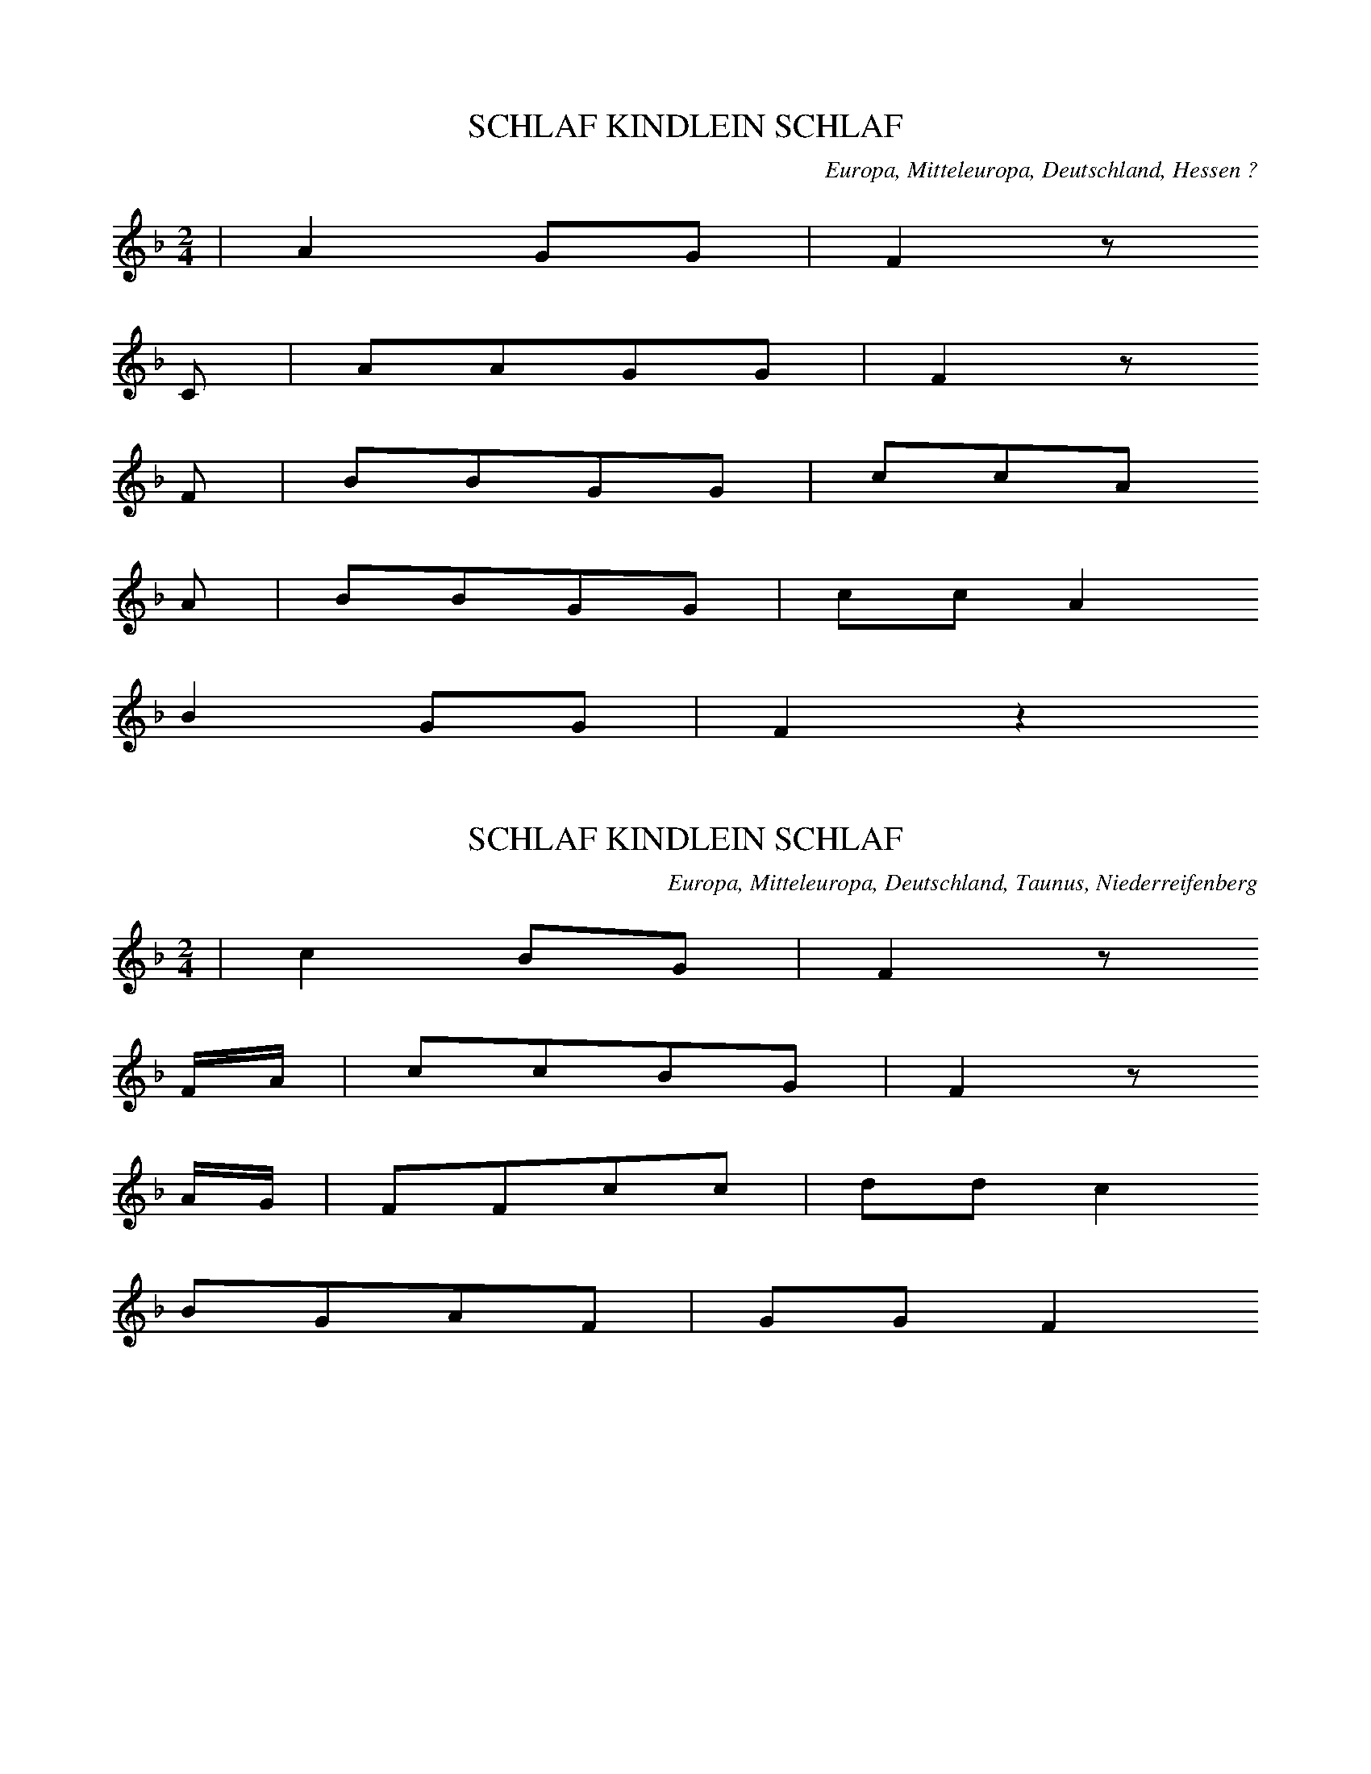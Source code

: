 
X:1
T: SCHLAF KINDLEIN SCHLAF
N: K0001
O: Europa, Mitteleuropa, Deutschland, Hessen ?
R: Kinder -, Wiegen - Lied
M: 2/4
L: 1/8
K: F
 | A2GG | F2z
C | AAGG | F2z
F | BBGG | ccA
A | BBGG | ccA2
B2GG | F2z2

X:2
T: SCHLAF KINDLEIN SCHLAF
N: K0008
O: Europa, Mitteleuropa, Deutschland, Taunus, Niederreifenberg
R: Kinder -, Wiegen - Lied
M: 2/4
L: 1/16
K: F
 | c4B2G2 | F4z2
FA | c2c2B2G2 | F4z2
AG | F2F2c2c2 | d2d2c4
B2G2A2F2 | G2G2F4

X:3
T: SCHLOAP KINGEKEN SCHLOAP
N: K0016
O: Europa, Mitteleuropa, Deutschland, Oderbruch
R: Kinder -, Wiegen - Lied
M: 2/4
L: 1/16
K: F
 | A4GGG2 | F4z2
CC | A2A2G2G2 | F4z4
A2A2A2cc | c2B2B4
GGG2G2B2 | A2G2F4
A4GGG2 | F4z4

X:4
T: SCHLOAP KINNEKEN SCHLOAP
N: K0017
O: Europa, Mitteleuropa, Deutschland, Brandenburg
R: Kinder -, Wiegen - Lied
M: 2/4
L: 1/16
K: F
 | c4AAG2 | F4z2
F2 | c3BA2G2 | F4z2
FF | A2G2A2c2 | B2A2G4
A2G2A2c2 | B2A2G4
c4AAG2 | F4z4

X:5
T: SCHLAF KINDCHEN WOHLE
N: K0024
O: Europa, Mitteleuropa, Deutschland, Untertaunus, Niederreifenberg
R: Kinder -, Wiegen - Lied
M: 2/4
L: 1/16
K: F
 | c4B2G2 | F4C4
ccc2BBG2 | F4C4
FFF2GGG2 | A2d2c4
B2G2A2F2 | G2G2F4

X:6
T: SCHLAF MEIN KINDCHEN SIEBEN STUND
N: K0025
O: Europa, Mitteleuropa, Deutschland, Thueringen
R: Kinder -, Wiegen - Lied
M: 6/8
L: 1/16
K: G
 | B4B2d4B2 | A2B2A2G4z2
e4e2d3cB2 | A2c2B2A4z2
A4c2B2A2G2 | e4e2d3cB2
A4e2d3cB2 | c3BA2A4G2

X:7
T: SCHLAF DU LIEBE KLEINE
N: K0028
O: Europa, Mitteleuropa, Deutschland, Elberfeld
R: Kinder -, Wiegen - Lied
M: 2/4
L: 1/16
K: F
 | c2A2f2d2 | c4A2z2
c2A2f2d2 | c4A2z2
G2c2A2F2 | E2F2G4
G2c2A2F2 | E2F2G4
F2A2c3B | A2G2F4

X:8
T: SCHLAF KINDLEIN FESTE
N: K0029
O: Europa, Mitteleuropa, Deutschland
R: Kinder -, Wiegen - Lied
M: 2/4
L: 1/8
K: F
 | A2GG | F2C
C | AAGG | F2C
F | AAAc | BAG
F | AAAc | BAG2
A2GG | F2C2

X:9
T: SCHLAUF MAN WAWERL
N: K0032
O: Europa, Mitteleuropa, Deutschland, Boehmen
R: Kinder -, Wiegen - Lied
M: 4/4
L: 1/8
K: G
 | d2d2B2G2 | c2c2A2z2
e2e2d2c2 | d2d2B2z2
d2d2B2G2 | c2c2A2z2
e2e2d2c2 | d2d2B2z2
B3AA2e2 | e3dG2
d2 | d3cF2c2 | B6z2
B3AA2e2 | e3dG2
d2 | d3cF2c2 | B6z2

X:10
T: SCHLAF DU KLEINE SEELE
N: K0037
O: Europa, Mitteleuropa, Deutschland, Brandenburg
R: Kinder -, Wiegen - Lied
M: 6/8
L: 1/8
K: G
 | DGGGAB | B3A3
DAAAdc | c3B2z
DGGGAB | B3A3
DAAAdc | c3B2z
d2BBcd | c3A3
c2AABc | B3G3
DGGGAB | B3A3
BdBAGA | G3z3
BdBAcA | GGGG2z
BdBAcA | G3z3

X:11
T: EIJENBEIJEN BISCH BISCH BISCH
N: K0038
O: Europa, Mitteleuropa, Deutschland, Weimar
R: Kinder -, Wiegen - Lied
M: 2/4
L: 1/8
K: G
 | ddBB | GGDz
ddBB | GGDz
GGAA | BBAA
BGAD | GGGG

X:12
T: EIA WIWI WER SCHLAEFT HEUT NACHT BEI MIR
N: K0040
O: Europa, Mitteleuropa, Deutschland
R: Kinder -, Wiegen - Lied
M: 2/4
L: 1/16
K: F
 | c4A2G2 | F4z2
C2 | c3BA2G2 | F4z4
F2F2G2F2 | B2A2G2
C2 | F2F2G2F2 | B2A2G4
A4G2G2 | F4z4

X:13
T: STILLE STILLE KEIN GERAEUSCH GEMACHT
N: K0046
O: Europa, Mitteleuropa, Deutschland, Thueringen
R: Kinder -, Wiegen - Lied
M: 2/4
L: 1/16
K: D
 | A4F2z2 | A4F2z2
G3FG2A2 | F4z4
E2E2G2G2 | F3GA4
E2E2G2G2 | F3GA4
A4F2z2 | A4F2z2
G3FG2A2 | F4z4

X:14
T: EIA POPEIA WAS RASSELT IM STROH
N: K0050
O: Europa, Mitteleuropa, Deutschland, Thueringen
R: Kinder -, Wiegen - Lied
M: 3/8
L: 1/16
K: G
 | d3ed2 | B2A2B2 | G2F2G2 | D4z2
d3ed2 | B2A2B2 | G2F2G2 | D4z2
G3FG2 | A3GA2 | d2d2d2 | A4
c2 | B3AGG | A4D2 | G4G2 | G6

X:15
T: SUSE LEWE SUSE WAT RUSCHELT INT STROH
N: K0054A
O: Europa, Mitteleuropa, Deutschland, Bielefeld
R: Kinder -, Wiegen - Lied
M: 3/4
L: 1/8
K: F
 | c3dcB | A2A2A2 | G2F2G2 | F4
A2 | c3dcB | A2A2A2 | G2F2G2 | F4z2
G2G2G2 | A2A2A2 | B2B2A2 | G4
FA | c3dcB | A2A2A2 | G2F2G2 | F4z2

X:16
T: SAUSE LIEBE NINNE WAS RASCHELT IM STROH
N: K0055A
O: Europa, Mitteleuropa, Deutschland, Schlesien
R: Kinder -, Wiegen -, Schlaf - Lied
M: 3/4
L: 1/8
K: G
 |  |  | d3cBA | G2G2
GB | d2d2e2 | d4
GB | d3cBA | G2G2
GB | d2d2e2 | d4
B2 | A3AA2 | A2B2
c2 | d3cB2 | A4
GB | d3cBA | G2G2
G2 | A2B2A2 | G4z2

X:17
T: SAUSE KINGCHE SAUSE
N: K0056
O: Europa, Mitteleuropa, Deutschland, Darmstadt, Hopfgarten
R: Kinder -, Wiegen - Lied
M: 2/4
L: 1/16
K: G
 | d3cB2A2 | G4D2z2
d3cB2A2 | G4D2z2
G2G2A2d2 | B2B2A4
G2G2A2d2 | B2B2A4
d3cB2A2 | G4D2z2

X:18
T: SUSE KINDKEN SUSE
N: K0057
O: Europa, Mitteleuropa, Deutschland, Westfalen
R: Kinder -, Wiegen - Lied
M: 2/4
L: 1/16
K: G
 | B2B2A2A2 | G4D2z2
B2B2A2A2 | G4D2z2
B2B2B2B2 | c3cc2
c2 | A2A2A2A2 | B3BB2z2
B2B2A2A2 | G4D2z2

X:19
T: PRIPE NINNE SAUSE
N: K0059
O: Europa, Mitteleuropa, Deutschland, Oberlausitz
R: Kinder -, Wiegen - Lied
M: 2/4
L: 1/16
K: F
 | A2A2G2G2 | F4C2
C2 | A2A2G2G2 | F4C2
C2 | A2A2A2c2 | c2B2B2
A2 | G2G2G2B2 | B2A2A2
F2 | A2A2G2GG | F4C4
A2A2G2G2 | F4C2z2

X:20
T: EIA BOBAIA SCHLAGS GICKELCHE TODT
N: K0078
O: Europa, Mitteleuropa, Deutschland, Frankfurt, Sachsenhausen
R: Kinder -, Wiegen - Lied
M: 3/8
L: 1/8
K: G
 | GGG | ddd | eee | d2z
ccc | BBB | AAd | G2z

X:21
T: NINA S FAHRET A BIERELE D RHIN NA
N: K0083
O: Europa, Mitteleuropa, Deutschland; Frankreich, Elsass
R: Kinder -, Wiegen - Lied
M: 6/8
L: 1/16
K: F
 | c6G6 | F3FF2G3GG2 | A6G6
c2c2c2G4G2 | A3GA2F6
c2c2c2G4G2 | A3GA2F6
F4G2A3AA2 | G2G2c2F4z2

X:22
T: AEIE BUBAEIE DIE BAEBLE SIN GUET
N: K0089
O: Europa, Mitteleuropa, Deutschland; Frankreich, Elsass
R: Kinder -, Wiegen - Lied
M: 3/8
L: 1/16
K: G
 | d2dcBA | G2GABc | d2d2e2 | d6
c2c2A2 | B3AG2 | A2A2F2 | G4z2
d2d2B2 | c2c2A2 | B2G2G2 | A6
d2d2B2 | c4A2 | B2B2G2 | A6
d2dcBA | G2GABc | d2d2e2 | d6
c2c2A2 | B3AG2 | A2A2F2 | G4z2

X:23
T: AEIE BUBAEIE SCHLOF LIAEWER AS DU
N: K0090
O: Europa, Mitteleuropa, Deutschland; Frankreich, Elsass
R: Kinder -, Wiegen - Lied
M: 3/8
L: 1/8
K: F
 | cBc | GAB | AAG | c3
cBG | FGA | AGG | F2z

X:24
T: ICH HAB MIR MEIN KINDEL FEIN SCHLAFEN GELEGT
N: K0097A
O: Europa, Mitteleuropa, Deutschland, Schlesien
R: Kinder -, Wiegen - Lied
M: 3/4
L: 1/8
K: G
B2 | d2B2B2 | B3AA2 | c2A2A2 | B4
B2 | d2G2G2 | B3AA2 | c2F2F2 | G4
D2 | D2G2G2 | F2A2A2 | A3ce2 | d4
B2 | A2A2BA | G2G2B2 | A3GF2 | G4

X:25
T: SCHLAF KINDCHEN SCHLAF DEIN VATER IST EIN SCHAF
N: K0108
O: Europa, Mitteleuropa, Deutschland, Hessen, Alsfeld
R: Kinder -, Wiegen - Lied
M: 4/4
L: 1/8
K: F
 | A4G2G2 | F4z2
GA | B2B2A2c2 | G4z2
FA | c2c2f2d2 | d2c2c4
A3GB2G2 | F2E2F4

X:26
T: SCHLAF MAIN KINDERL SCHLAF
N: K0109
O: Europa, Mitteleuropa, Oesterreich
R: Kinder -, Wiegen - Lied
M: 2/4
L: 1/8
K: F
 | ccBG | F2z
A | ccBG | F2z
F | GGGG | ccA
F | GGGG | ccA2
ccBG | F2z2

X:27
T: SCHLOAP KINDKEN PROFOSS
N: K0110
O: Europa, Mitteleuropa, Deutschland, Westfalen, Ravensberg
R: Kinder -, Wiegen - Lied
M: 6/8
L: 1/16
K: F
 | A6G2F2G2 | F6z4
FA | c3dc2B2G2c2 | A6z4
AA | B3AB2G2A2BB | c2B2c2A2G2
A2 | B3AB2G2A2B2 | c2B2c2A4z2
A6G2F2G2 | F6z6

X:28
T: HUSSE BUSSEE DAT ERSTE JAHR TWEE
N: K0112
O: Europa, Mitteleuropa, Deutschland, Norddeutschland, Holstein
R: Kinder -, Wiegen - Lied
M: 3/4
L: 1/8
K: G
 | B2B2A2 | G2z2
G2 | B2B2A2 | G2z2
G2 | B2B2B2 | c2c2c2
AAA2A2 | d2d2d2
B2B2A2 | G4z2

X:29
T: ES KUMME SECHS BOLLACHA
N: K0113
O: Europa, Mitteleuropa, Deutschland, Maehren, Kuhlaendchen
R: Kinder -, Wiegen - Lied
M: 2/4
L: 1/16
K: G
G2 | d2d2e2e2 | d4B2
G2 | d2d2e2e2 | d4B2
d2 | d3cA2B2 | c2d2B4
d2c2A2B2 | c2d2B2
d2 | d3cA2B2 | c2d2B4
d2c2A2B2 | c2d2B2

X:30
T: HEIJO WOERN WIR DO
N: K0115A
O: Europa, Mitteleuropa, Deutschland, Ruhrgebiet
R: Kinder -, Wiegen - Lied
M: 2/4
L: 1/16
K: F
 | c4A4 | c2c2A4
c2c2AAd2 | c4A4
c2c2A2d2 | c4A4
F2G2A2B2 | c2c2c4
d2c2B2AA | G2GGF4
F2G2AAB2 | G2G2F4

X:31
T: BUKO VON HALBERSTADT
N: K0121A
O: Europa, Mitteleuropa, Deutschland, Norddeutschland, Zerbst
R: Kinder -, Wiegen - Lied
M: 2/4
L: 1/16
K: F
 | c4A2d2 | c2cBA2z2
c2c2A2d2 | c2cBA2
C2 | F2F2G2G2 | A4G2
C2 | F2F2G2G2 | A4G2
G2 | F2F2G2G2 | A2A2G2
B2 | A2FFG2CC | F2F2F2z2

X:32
T: MUTSCHEKUEHCHEN VON HALBERSTADT
N: K0121B
O: Europa, Mitteleuropa, Deutschland, Thueringen
R: Kinder -, Wiegen - Lied
M: 2/4
L: 1/16
K: F
 | c3BA2G2 | F2F2C2z2
c3BA2G2 | F2F2C2
C2 | F2G2A2c2 | c2B2G2z2
F2G2A2c2 | c2B2G2z2
c3BA2F2 | B2d2c4
B2G2A2F2 | G2E2F2z2

X:33
T: SCHLAF KINDCHEN ALSO WOHL
N: K0122
O: Europa, Mitteleuropa, Deutschland, Niederrhein
R: Kinder -, Wiegen - Lied
M: 2/4
L: 1/16
K: F
 | A4G2G2 | F2F2C4
A2A2G2G2 | F2F2C4
F2A2A2c2 | c4B2
A2 | G2G2G2B2 | B4A4
F2A2A2c2 | c2B2B2
A2 | G2G2G2B2 | AAG2F4

X:34
T: UFM BERGN DA GIEHT DAR WIND
N: K0129
O: Europa, Mitteleuropa, Deutschland, Oberschlesien
R: Kinder -, Wiegen - Lied
M: 6/8
L: 1/16
K: G
dc | B3cB2A2B2A2 | G6z4
dc | B3cB2A2B2A2 | G6z4
B2 | A2B2^c2d2A2F2 | G2E2A2D4
B2 | A2B2^c2d2A2F2 | G2E2A2D4
c2 | B2A2A2A2G2G2 | F2E2F2G4
c2 | B2A2A2A2G2G2 | F2E2F2G4
D2 | G2G2G2_B2A2G2 | F2G2A2D4
D2 | G2G2G2_B2A2G2 | F2G2A2D4z2
B6G6 | B6G6

X:35
T: NUN SCHLAF MEIN LIEBES KINDELEIN
N: K0130
O: Europa, Mitteleuropa, Deutschland
R: Kinder -, Wiegen - Lied
M: 4/4
L: 1/4
K: F
F | FFAF | ccc
c | dcAB | c2z
c | cccA | ccA
c | BAGG | F2
A2 | cAGG | F4

X:36
T: KINNE WIPPCHEN ROTHE LIPPCHEN
N: K0150
O: Europa, Mitteleuropa, Deutschland, Brandenburg
R: Kinder -, Kose -, Scherz - Lied
M: 3/8
L: 1/16
K: G
DD | G2G2DD | G2G2
DD | G2G2DD | G2G2z2
d2B2G2 | D2D2

X:37
T: LIRUM LARUM LOEFFELSTIEL
N: K0222
O: Europa, Mitteleuropa, Deutschland, Thueringen, Stotternheim
R: Kinder -, Kose -, Scherz - Lied
M: 2/4
L: 1/8
K: G
 | ddBG | eed2
ccBB | AAG2
ddBG | eed2
ccBB | AAG2

X:38
T: BLAEH SCHAEFCHEN BLAEH
N: K0259
O: Europa, Mitteleuropa, Deutschland, Erfurt, Stotternheim
R: Kinder -, Kose -, Scherz - Lied
M: 2/4
L: 1/8
K: G
 | d2BA | G2z
d | dcBA | G2z
G | BBBB | c2c
c | AAAA | d2d
d | dcBA | G2z2

X:39
T: BAEH LAEMMEL BAEH
N: K0260
O: Europa, Mitteleuropa, Deutschland, Breslau
R: Kinder -, Kose -, Scherz - Lied
M: 2/4
L: 1/16
K: F
 | c4A2G2 | F4z2
F2 | c2c2A2G2 | F4z2
F2 | G2G2G2G2 | A3GF2
F2 | G2G2G2G2 | A3GF2
F2 | c2c2A2G2 | F4z4

X:40
T: DR HANS HAT HOSEN A
N: K0298
O: Europa, Mitteleuropa, Deutschland; Frankreich, Elsass
R: Kinder -, Kose -, Scherz - Lied
M: 2/4
L: 1/16
K: F
 | F4G4 | A3GF2
A2 | G4E4 | F4z4
F2F2G2G2 | A3GF2
A2 | G4E4 | F4z4
c2B2G2G2 | c2A2F2F2
c2B2G2G2 | c2A2F2F2
F4G4 | A3GF2
A2 | G4E4 | F4z4

X:41
T: UNSER HANS HAT HOSEN AN
N: K0299
O: Europa, Mitteleuropa, Deutschland, Boehmen
R: Kinder -, Kose -, Scherz - Lied
M: 2/4
L: 1/16
K: Bb
 | G3DG2A2 | B3AG2
d2 | d3DD3D | G4z4
d4d3d | c4c4
B4B3B | A4A4
B3FB2c2 | d2f2B4
c2e2A2A2 | B2g2f4
B3FB2c2 | d2f2B4
c3eA2A2 | B4z4

X:42
T: FIROWE D GLOCK ISCH DROWE
N: K0312
O: Europa, Mitteleuropa, Deutschland; Frankreich, Ober - Elsass
R: Kinder -, Kose -, Scherz - Lied
M: 2/4
L: 1/16
K: F
 | c4A2F2 | c2B2A2F2
c2d2c2d2 | c2B2A2F2
c4c2d2 | c4A4
c2d2c2d2 | c4A4
c4c2d2 | c4A4
ddccBB | A4F4

X:43
T: BUM BAM BEIER DE KOESTER MAG KIEN EIER
N: K0313
O: Europa, Mitteleuropa, Deutschland, Oldenburg
R: Kinder -, Schaukel -, Knierreiter -, Spiel - Lied
M: 2/4
L: 1/16
K: F
 | c4d4 | c4A2
A2 | c2c2d2d2 | c4A2
A2 | c2c2A4 | c2ccA4 | c2ccA4
c2c2d2d2 | c2c2A4

X:44
T: S IST EIN MANN IN BRUNN GEFALLN
N: K0338
O: Europa, Mitteleuropa, Deutschland, Thueringen
R: Kinder -, Schaukel -, Kniereiter -, Spiel - Lied
M: 2/4
L: 1/8
K: C
 | CDEF | GGG2
CDEF | GGG2
CDEF | GGG2
FFEC | D2Cz

X:45
T: SO FAHREN DIE DAMEN SO REITEN DIE HERREN
N: K0352
O: Europa, Mitteleuropa, Deutschland, Berlin
R: Kinder -, Schaukel -, Knierreiter -, Spiel - Lied
M: 3/4
L: 1/8
K: G
D2 | G3AB2 | A2D2
D2 | A3Bc2 | B2G2
D2 | D2D2D2 | D2D2
D2 | D2D2D2 | D2D2
D2 | G2G2G2 | G2G2
D2 | G2G2G2 | G2G2z2
d2D2D2 | D2D2D2
d2D2D2 | D2D2

X:46
T: HOTTE HOTTE REITERPFERD
N: K0363
O: Europa, Mitteleuropa, Deutschland, Erfurt, Stotternheim
R: Kinder -, Schaukel -, Knierreiter -, Spiel - Lied
M: 2/4
L: 1/8
K: G
 | GGBB | ddBB
GGBB | ddBz
GABc | ddBz
GABc | ddBz
GABc | d2B2
GABc | d2B2
ddBG | eed2
ccBB | AAGz
d2BA | G2z2

X:47
T: ES TANZT EIN BI BA BUTZEMANN
N: K0439
O: Europa, Mitteleuropa, Deutschland, Thueringen; Hessen
R: Kinder - Lied, Lehre, Strafe, Zucht - Reim
M: 2/4
L: 1/16
K: G
D2 | G4B4 | d4g4 | e3ee2
e2 | d2c2B2A2 | G2B2d2
D2 | G4B4 | d4g4 | e3ee2
e2 | d2c2B2A2 | G4z2
B2 | A2B2c2A2 | B2c2d2
B2 | A2B2c2A2 | B2c2d2
D2 | G4B4 | d4g4 | e3ee2
e2 | d2c2B2A2 | G4z2

X:48
T: A B C DIE KATZE LIEF IN SCHNEE
N: K0514
O: Europa, Mitteleuropa, Deutschland, Thueringen
R: Kinder -, Spiel - Lied
M: 2/4
L: 1/16
K: G
 | G4B4 | d4z2
d2 | d3cB2A2 | G4z4
B2B2c2c2 | d4z4
B2B2A2A2 | G4z4

X:49
T: HANS PHILIPPCHEN GEIG EINMAL
N: K0556
O: Europa, Mitteleuropa, Deutschland, Hessen; Schlesien
R: Kinder -, Spiel - Lied
M: 2/4
L: 1/16
K: F
 | c3cc2c2 | A2F2F4
C3FF2A2 | A4G4
B3BB2B2 | G2E2E4
C3GG2A2 | G4F4

X:50
T: HAENSCHEN SASS IM SCHORNSTEIN
N: K0578
O: Europa, Mitteleuropa, Deutschland, Norddeutschland, Mecklenburg
R: Kinder -, Spiel - Lied
M: 2/4
L: 1/16
K: F
 | F2G2A2B2 | c4c2
c2 | d2B2f2d2 | c4z2
c2 | B2B2B2B2 | A4A2
A2 | A2G2G2A2 | F4z4
F2G2A2B2 | c4c2
c2 | d2B2f2d2 | c4z2
c2 | B2B2B2B2 | A4A2
A2 | A2G2G2A2 | F4z2
C2 | F3AA2A2 | G3BB2
B2 | A2F2c2A2 | G4z2
C2 | F3AA2A2 | G3BB2
B2 | A2F2G2E2 | F4z4

X:51
T: JAKOB HAT KEIN BROT IM HAUS
N: K0600
O: Europa, Mitteleuropa, Deutschland, Thueringen
R: Kinder -, Spiel - Lied
M: 2/4
L: 1/8
K: G
 | DGGG | FAG2
DFAc | BdG2
BBc2 | AAB2
GGAA | FFG2

X:52
T: O DU KLEINER KLADRIAN
N: K0641
O: Europa, Mitteleuropa, Deutschland, Bergisches Land
R: Kinder -, Tier - Lied
M: 2/4
L: 1/8
K: G
 | GGFD | GGD
D | GGFA | G2Dz
GGFD | AAA2
GGFA | G2D
D | GGDD | GGD2
GGFD | AAA
A | GGFA | G2Dz

X:53
T: WAS HABEN WIR GAENSE FUER KLEIDUNG AN
N: K0646
O: Europa, Mitteleuropa, Deutschland, Schlesien
R: Kinder -, Tier - Lied
M: 2/4
L: 1/16
K: G
D2 | G2G2G2G2G2G2 | G2E2D4
E4F4 | G4z2
GA | B2B2B2B2 | c2c2c2
cB | A2A2A2A2 | d2d2d4
G4A4 | B4z2
A2 | GFGAB2A2 | G4z2

X:54
T: MOHKUEHCHEN MOH WOVON BIST DU SO ROH
N: K0653
O: Europa, Mitteleuropa, Deutschland, Halle
R: Kinder -, Tier - Lied
M: 2/4
L: 1/16
K: F
 | c4A2G2 | F4z2
C2 | c2c2A2G2 | F4z2
C2 | F2A2A2c2 | cBA2G2
F2 | F2A2A2c2 | ccA2G2
AG | F2F2G2G2 | F4z2
c2 | c3BA2F2 | B2d2c2z
A | A2G2AAF2 | G4F2z2

X:55
T: SEGG DOCH MUSEKAETTKEN
N: K0669
O: Europa, Mitteleuropa, Deutschland, Westfalen, Engste
R: Kinder -, Tier - Lied
M: 3/4
L: 1/8
K: Bb
 | d2d2dd | c2c2c2 | B2A2B2 | F4
F2 | d2d2d2 | c2c2c2 | B2A2B2 | F4
d2 | B2A2B2 | c4
d2 | B2A2B2 | c4
f2 | d2c2B2 | c2B2A2 | B4A2 | B4z2

X:56
T: RURU RINNEKEN
N: K0690
O: Europa, Mitteleuropa, Deutschland, Brandenburg
R: Kinder -, Tier - Lied
M: 2/4
L: 1/16
K: F
 | A4G4 | F2F2C2
C2 | A2A2G2G2 | F2F2C2
C2 | F2G2A2F2 | B4G2
F2 | E2F2G2C2 | A4F2
A2 | F4C2A2 | F2F2C2A2 | F4C2
C2 | F2G2A2F2 | B2A2GGA2 | F4F2z2

X:57
T: STORCH STORCH STANE FLIEG UEBER HANE
N: K0749
O: Europa, Mitteleuropa, Deutschland, Odenwald, Alsbach
R: Kinder -, Tier - Lied
M: 2/4
L: 1/8
K: F
 | ccdd | ccAz | ccdd | ccAz
ccdd | ccAz | ccdd | ccAz
ccdd | ccAz | ccdd | ccAz
ccdd | ccAz | ccdd | ccAz
c2B2 | A4

X:58
T: MAIKAEFER FLIEG
N: K0798A
O: Europa, Mitteleuropa, Deutschland, Thueringen; Vogtland
R: Kinder -, Tier - Lied
M: 2/4
L: 1/16
K: G
 | d4B2A2 | G4z2
D2 | G3AB2c2 | d4z2
d2 | B2d2e2d2 | d2c2c4
c2B2A2c2 | e2d2B4
d4B2A2 | G4z4

X:59
T: MUHKUEHBCHEN FLIEGE
N: K0823
O: Europa, Mitteleuropa, Deutschland, Thueringen, Stotternheim
R: Kinder -, Tier - Lied
M: 2/4
L: 1/16
K: G
 | d4B2G2 | d4B2
G2 | d2d2B2G2 | d4B2
GG | d2d2B2G2 | d2d2B4
e2d2c2B2 | A2A2G4

X:60
T: LURE LURE LAEMPKEN
N: K0845
O: Europa, Mitteleuropa, Deutschland, Moers
R: Kinder -, Tier - Lied
M: 2/4
L: 1/8
K: G
 | GGAA | B2Gz
GGAA | B2Gz
BBAG | B2B2
AAAB | G2Gz

X:61
T: SCHNECKHAUS SCHNECKHAUS STECKE DEINE HOERNER AUS
N: K0885
O: Europa, Mitteleuropa, Deutschland, Thueringen, Stotternheim
R: Kinder -, Tier - Lied
M: 2/4
L: 1/8
K: G
 | d2B2 | d2B2
GABc | ddB2
GABc | ddB2
GABc | d2B2
GABc | d2B2
ddB2 | ddB2
ddB2 | edcB | A2G2

X:62
T: SIPP SAPP SUNNNE
N: K0925
O: Europa, Mitteleuropa, Deutschland, Paderborn
R: Kinder - Lied, Pflanzen
M: 2/4
L: 1/16
K: G
 | B4A4 | G4D2
DD | B2B2A2A2 | G4D2
D2 | B2B2A2A2 | G4D4
D2D2D2D2 | B2B2A2A2 | G4D4

X:63
T: PIPKEN PIPKEN SAPE
N: K0932
O: Europa, Mitteleuropa, Deutschland, Elberfeld
R: Kinder - Lied, Pflanzen
M: 2/4
L: 1/8
K: G
 | ddee | d2B
c | ddee | d2B2
ddde | dcBc
ddde | dcBc
ddde | dcB
d | edcB | d2B
e | d2Be | d2Bz

X:64
T: EHKHON MINNE KLOW
N: K0946
O: Europa, Mitteleuropa, Deutschland, Barmen, Elberfeld
R: Kinder - Lied, Pflanzen
M: 2/4
L: 1/16
K: G
 | d4B2z2 | d2d2d2e2 | d4B2z2
d2ddd2d2 | e2e2d2
d2 | c2c2B2d2 | A4G2d2 | A2G2z4
d2d2d2e2 | d4B2
B2 | d2d2d2e2 | d4B2z2
d2d2d2d2 | e2e2d4
c2c2B2d2 | A2A2G4

X:65
T: TUARL HAUT GSAGT
N: K0973
O: Europa, Mitteleuropa, Deutschland, Boehmen
R: Kinder - Lied, Pflanzen
M: 3/4
L: 1/8
K: G
 | B2B2B2 | B2B2B2
ddc2B2 | A4z2
c2B2A2 | G4z2
B2B2B2 | B2B2B2
ddc2B2 | A4z2
c2B2A2 | G4z2

X:66
T: BLAUE BLAUE WOLKEN
N: K1009
O: Europa, Mitteleuropa, Deutschland, Bergisches Land
R: Kinder -, Natur -, Regen - Lied
M: 2/4
L: 1/8
K: G
 | ddde | d2B
G | ddde | d2Bz
dddd | eee2
dcBc | d2Bz

X:67
T: REGEN REGEN SCHUREN
N: K1024
O: Europa, Mitteleuropa, Deutschland, Ruhrgebiet, Kettwig
R: Kinder -, Natur -, Regen - Lied
M: 2/4
L: 1/8
K: G
 | GGAA | B2G
D | GGAA | B2G
G | BBAG | B2B
B | AAAB | G2G
B | A2GB | A2Gz
dGGG | GFG2

X:68
T: REGE REGE SCHURE
N: K1026
O: Europa, Mitteleuropa, Deutschland, Moers
R: Kinder -, Natur -, Regen - Lied
M: 2/4
L: 1/16
K: G
 | G2G2A2A2 | B2G2z2
D2 | G2G2A2A2 | B2G2z2
D2 | B2B2AAA2 | B2B2B2
B2 | A2A2A2A2 | B4B4
A2A2A2B2 | G2G2G4

X:69
T: SCHENKT MIR MAL BAIRISCH EIN
N: K1188
O: Europa, Mitteleuropa, Deutschland, Ostpreussen; Vogtland
R: Kinder -  Lied, Nachahmung des Posthorn - Signals
M: 3/8
L: 1/16
K: C
 | C2E2G2 | c3GE2
G2G2G2 | c3GE2
G2G2G2 | c4z2
G2G2G2 | c4z2

X:70
T: ZEHN GAENS IM HABERSTROH
N: K1220
O: Europa, Mitteleuropa, Deutschland, Westfalen
R: Kinder - Lied, Tier - Maerchen
M: 2/4
L: 1/16
K: F
c4 | A2F2G2E2 | F4z2
AB | c4A2AB | c4A2
B2 | c2A2B2G2 | F4
c4 | A2F2G2E2 | F4

X:71
T: WAS TRAEGT DIE GANS AUF IHREM SCHNABEL
N: K1221
O: Europa, Mitteleuropa, Deutschland, Schlesien
R: Kinder - Lied, Tier - Maerchen
M: 3/4
L: 1/16
K: G
D2D3D | G4G4F3G | A4D4E3D | D8
D4 | c4c2c2A3c | B4B4
G3B | A4A4G2A2 | B4B4A3A | G4z2

X:72
T: WILL ICH IN MEIN GAERTCHEN GEHN
N: K1237
O: Europa, Mitteleuropa, Deutschland
R: Kinder - Lied, Luegen - Maerchen, Aberglaube
M: 2/4
L: 1/16
K: G
G2G2F2G2 | A2ABG2z2
B2B2A2d2 | B4G2z2
d2edc2dc | B2cBA2z2
B2c2d2ec | B2A2G2z2

X:73
T: EIN SCHNEIDER FING NE MAUS
N: K1239
O: Europa, Mitteleuropa, Deutschland, Zwickau
R: Kinder -, Spass - Lied, Neck - Maerchen
M: 2/4
L: 1/16
K: F
C2 | F3FF3F | F6
G2 | A3AA3A | A6
c2 | c3cc3c | d2c2B2A2 | G4c4 | c4z2

X:74
T: DROBEN AUF GRUENER WALDHEID
N: K1261
O: Europa, Mitteleuropa, Deutschland, Hessen, Darmstadt
R: Kinder - Lied, Zaehl - Geschichte
M: 6/8
L: 1/16
K: G
 | G3FG2A2G2A2 | B6
d6 | B2B2AA | A2A2
AA | B2B2A2 | G4
D2 | G3FG2A2G2A2 | B6z4
GB | d4d2c4d2 | B4z8
B2B2A2 | B2BBA2
G3FG2A2G2A2 | B6
d6 | B2B2AA | A2A2
AA | B2B2A2 | G6

X:75
T: HEI WAS BIN I A LUSTIGER BUA
N: K1263
O: Europa, Mitteleuropa, Deutschland
R: Kinder - Lied, Zaehl - Geschichte
M: 6/8
L: 1/8
K: C
 | C2CG,G,G, | A,A,A,G,2
G, | A,A,A,B,B,B, | C3G,3
C2CG,G,G, | A,2A,G,3
A,2A,B,B,B, | C2CG,2
G, | G,A,B,C3

X:76
T: WIDE WIDE WENNE HEISST MEINE PUTHENNE
N: K1266
O: Europa, Mitteleuropa, Deutschland
R: Kinder - Lied, Zaehl - Geschichte
M: 3/8
L: 1/16
K: D
 | D3EFG | A2d2
F2 | A2G2E2 | E2D2z2
A2G2E2 | B2A2F2
A2G2E2 | B2A2F2
D3EFG | A2d2
F2 | A2G2E2 | E2D2z2

X:77
T: WIR BITTEN DICH O JESULEIN
N: K1589
O: Europa, Mitteleuropa, Deutschland, Westfalen
R: Kinder - Lied, religioes, Gebet
M: 4/4
L: 1/16
K: F
F2G2 | A4A4A4c4 | B4A4G4
c2B2 | A6GAB8 | A8z4
c4 | f4e4d4c2e2 | d4d4c4
f4 | c6B2A4G4 | A12

X:78
T: LIEBER FREUND ICH FRAGE DICH
N: K1602
O: Europa, Mitteleuropa, Deutschland, Boehmen
R: Kinder - Lied, religioes, Gebet
M: 4/4
L: 1/8
K: G
 | G2G2G2A2 | GFE2D2z2
G2G2G2A2 | GFE2D2z2
E2E2F2F2 | G4z4
G2B2B2d2 | d2c2A4
G2B2B2d2 | d2c2A2
c2 | B2G2F2A2 | A4G2z2

X:79
T: HERMANN FLA LAERM AN
N: K1605
O: Europa, Mitteleuropa, Deutschland, Westfalen ?
R: Kinder -, Ansinge - Lied, Bettel - Reim
M: 2/4
L: 1/8
K: C
 | G2EA | G2E
G | G2EA | G2E
E | G2GA | G2E
E | G2GA | G2E
G | A2GG | G2Ez

X:80
T: DIE GULDNE SCHNUR GIEHT UM DAS HAUS
N: K1612
O: Europa, Mitteleuropa, Deutschland, Schweidnitz
R: Kinder -, Ansinge - Lied, Bettel - Reim
M: 2/4
L: 1/16
K: G
G2 | d2d2d2e2 | d2B2G2
G2 | d2d2d2e2 | d2B2G2
B2 | d2d2d2e2 | d4B2
B2 | d2d2d2e2 | d4B2
G2 | d2d2d2e2 | d2B2G2
G2 | d2d2d2e2 | d2B2G2
B2 | ddd2dde2 | d2B2G2z2
B4e2e2 | d4z2
d2 | c2c2B2B2 | A2A2G2

X:81
T: RODEN RODEN EICHHON
N: K1624
O: Europa, Mitteleuropa, Deutschland, Koeln
R: Kinder -, Ansinge - Lied, Bettel - Reim
M: 2/4
L: 1/16
K: F
 | G2G2F2A2 | G4F2z2
G2G2F2AA | G4F2z2
G2G2G4 | G2G2G4
G2G2G2G2 | G4G2z2
G4G4 | G2G2G4
G2GGG2G2 | G2G2G4
G4F2G2A2 | G4z4
G4F2G2A2 | G4z2
A2 | G2G2F2A2 | G2G2F2
A2 | G2G2F2A2 | G4F2
A2 | G4F2A2 | G4F2z2

X:82
T: NUN GEBT UNS AUCH EIN PEUST EI
N: K1648
O: Europa, Mitteleuropa, Deutschland, Koeln
R: Kinder -, Ansinge - Lied, Bettel - Reim
M: 2/4
L: 1/8
K: D
A, | DEFG | A2Az
d2cB | BAA
A | dAGF | EFGz
G2FE | FGAz
BGEC | EDD

X:83
T: SINTE MARTENS VOGELTJE
N: K1668
O: Europa, Mitteleuropa, Deutschland
R: Kinder -, Ansinge - Lied, Bettel - Reim
M: 2/4
L: 1/16
K: G
 | G2A2B2B2 | A2A2G2z2
G2GAB2B2 | A2A2G2
B2 | A4G2B2 | A4G2B2 | A4G2
D2 | G2A2B2B2 | A2A2G2z2
A4G2z2 | A2A2G2z2
d2d2F2F2 | G2G2G4

X:84
T: SENTER KLOS DEN HEILGEN MANN
N: K1678
O: Europa, Mitteleuropa, Deutschland, Niederrhein, Moers
R: Kinder -, Ansinge - Lied, Bettel - Reim
M: 2/4
L: 1/16
K: G
 | G2G2A2A2 | B2A2G2z2
G2G2AAA2 | B2A2G2z2
B2B2A2G2 | B2B2B2
B2 | A2A2A2G2 | B4B2
B2 | AAA2A2G2 | B4B2
B2 | A2A2A2G2 | B4B2
BB | A2A2A2B2 | G4G2z2

X:85
T: WIR KOMMEN DAHER IN DER HEILIGSTEN ZEIT
N: K1695
O: Europa, Mitteleuropa, Deutschland, Franken
R: Kinder -, Ansinge - Lied, Bettel - Reim
M: 3/8
L: 1/16
K: G
GA | B2B2B2 | G2
A2B2 | d2c2B2 | A4
G2 | F3AA2 | A2B2
c2 | B4A2 | G4z2

X:86
T: DREI KOENIG FUEHRET DIE GOETTLICHE HAND
N: K1701
O: Europa, Mitteleuropa, Deutschland, Franken
R: Kinder -, Ansinge - Lied, Bettel - Reim
M: 3/4
L: 1/4
K: G
G | B2A | GAB | dcB | A2
A | A2A | ABc | B2A | G2

X:87
T: HIER TRETEN WIR HER MIT UNSERM STERN
N: K1703
O: Europa, Mitteleuropa, Deutschland, Schleswig, Westkueste
R: Kinder -, Ansinge - Lied, Bettel - Reim
M: 3/4
L: 1/8
K: F
C2 | F4E2 | F4F2 | F2A2G2 | F4
GA | B3GcB | A3GF2 | G3FE2 | F4
GA | B3GcB | A3GF2 | G3FE2 | F4

X:88
T: WIR KOMMEN DAHER OH ALLEN SPOTT
N: K1704
O: Europa, Mitteleuropa, Deutschland, Ober - Hessen
R: Kinder -, Ansinge - Lied, Bettel - Reim
M: 4/4
L: 1/8
K: Bb
F2 | BBF2B2d2 | c2c2B2
d2 | d2c2c2B2 | A2G2F2
F2 | A2F2Bdd2 | F2GAB2

X:89
T: RINGLE RINGLE REIHE
N: K2063
O: Europa, Mitteleuropa, Deutschland, Darmstadt
R: Kinder - Lied, Reigen, Tanz - Spiel
M: 2/4
L: 1/16
K: F
 | c2c2d2d2 | c4A2
F2 | c2c2ddd2 | c4A2
F2 | c2c2ded2 | c2c2A2
F2 | c2c2d2d2 | c2c2c2z2

X:90
T: RUMME RUMME ROSENKRANZ
N: K2065
O: Europa, Mitteleuropa, Deutschland, Siegen
R: Kinder - Lied, Reigen, Tanz - Spiel
M: 2/4
L: 1/8
K: F
 | ccdd | ccA
A | ccdd | c2A
A | ccdd | c2A
A | ccdd | ccA2
ccdd | ccA2 | f4

X:91
T: ES SITZT NE FRAU IM RINGELEIN
N: K2067
O: Europa, Mitteleuropa, Deutschland, Thueringen
R: Kinder - Lied, Reigen, Tanz - Spiel
M: 2/4
L: 1/8
K: G
D | GGBB | AAG
G | BBdd | ccB
B | dde2 | ccd
B | BBc2 | AAB
d | A2Gd | A2G

X:92
T: RINGEL RINGEL ROSENKRANZ
N: K2068
O: Europa, Mitteleuropa, Deutschland, Thueringen
R: Kinder - Lied, Reigen, Tanz - Spiel
M: 2/4
L: 1/8
K: F
 | ccdd | ccA2
ccdd | ccA2
ccdd | c2Az
ccAA | ccAA
ccdd | ccAA | z
ccc | f4

X:93
T: RINGEL RINGEL ROSENKRANZ
N: K2072
O: Europa, Mitteleuropa, Deutschland, Darmstadt
R: Kinder - Lied, Reigen, Tanz - Spiel
M: 2/4
L: 1/16
K: F
 | c2c2d2d2 | c2c2A4
c2c2A4 | c2c2A4
c2c2A4 | ccc2A4
c2c2c2c2 | f4z4

X:94
T: KREIS KREIS KESSEL
N: K2073
O: Europa, Mitteleuropa, Deutschland, Weimar
R: Kinder - Lied, Reigen, Tanz - Spiel
M: 2/4
L: 1/16
K: F
 | c4d4 | c4A2z2
c2c2d2d2 | c4A2z2
B2B2G2G2 | c2c2A4
d3cB2A2 | G2G2F4

X:95
T: KREIS KREIS KESSEL
N: K2074
O: Europa, Mitteleuropa, Deutschland, Erfurt
R: Kinder - Lied, Reigen, Tanz - Spiel
M: 2/4
L: 1/8
K: G
 | G2B2 | d2B2
GABc | d2B2
ddBG | eed2
ccBB | AAG2

X:96
T: BAUER BAUE KESSEL
N: K2075
O: Europa, Mitteleuropa, Deutschland, Sachsen
R: Kinder - Lied, Reigen, Tanz - Spiel
M: 2/4
L: 1/16
K: G
 | G2G2G2B2 | G4D4
G2G2G2B2 | G4D4
G2G2G2B2 | G2G2D4
d3cB2A2 | G2G2G4

X:97
T: BAUER BAUE KESSEL
N: K2075A
O: Europa, Mitteleuropa, Deutschland, Schleswig
R: Kinder - Lied, Reigen, Tanz - Spiel
M: 2/4
L: 1/16
K: G
 | G2G2G2B2 | G4D4
G2G2G2B2 | G4D4
G2G2E4 | G2G2E2E2
G2G2A2A2 | G4E4
G2G2G2B2 | G2G2D4
d3cB2A2 | G2G2G4

X:98
T: RINGEL RINGEL ROSEN
N: K2079
O: Europa, Mitteleuropa, Deutschland, Kassel
R: Kinder - Lied, Reigen, Tanz - Spiel; +++ letzte Phrase korrigiert. ++++
M: 2/4
L: 1/8
K: C
 | GGAA | G2E2
GGAA | G2E2
GFEC | GFE2
GGAA | GFEc
c2c2 | c4

X:99
T: REIHE REIHE ROSE
N: K2082
O: Europa, Mitteleuropa, Deutschland; Frankreich, Unter - Elsass
R: Kinder - Lied, Reigen, Tanz - Spiel
M: 2/4
L: 1/16
K: F
 | c2d2c2d2 | c4A2z2
c2d2c2d2 | c4A2
A2 | c2c2AAA2 | c2c2A2
A2 | cccAA2A2 | c2ccA4
FFF2FFF2 | c2c2A4

X:100
T: RINGEL RINGEL ROSE
N: K2083
O: Europa, Mitteleuropa, Deutschland, Westfalen
R: Kinder - Lied, Reigen, Tanz - Spiel
M: 2/4
L: 1/8
K: Bb
 | ddcc | B2F2
ddcc | B2F2
d2cc | B2F2
ddcc | B2F2
ccAA | ffdd
eecc | f4

X:101
T: TANZE TANZE TELEMANN
N: K2084
O: Europa, Mitteleuropa, Deutschland, Wetterau, Bettenhausen
R: Kinder - Lied, Reigen, Tanz - Spiel
M: 2/4
L: 1/16
K: C
 | G2G2A2A2 | G2F2E2
C2 | G2G2A2A2 | G2F2E4
G2G2A2A2 | G4E2
C2 | G2G2AAA2 | G4E2ccc | c8

X:102
T: EIERKRANZ WAS GILT DIE SCHANZ
N: K2087
O: Europa, Mitteleuropa, Deutschland, Bacharach a.Rh., Oberdiebach
R: Kinder - Lied, Reigen, Tanz - Spiel
M: 4/4
L: 1/16
K: G
 | d4d4B8 | d4d4B4
G4 | d4d4B4G4 | e8B4
G4 | d2d2d4e4e2e2 | d8B4
G4 | d8e8 | d8B8
d4d4B4G4 | d4d4B4G4
z4d3dd2g8

X:103
T: KLING KLING GLOECKCHEN
N: K2093
O: Europa, Mitteleuropa, Deutschland, Erfurt
R: Kinder - Lied, Reigen, Tanz - Spiel
M: 2/4
L: 1/16
K: G
 | G4B4 | d4B2
D2 | G2A2B2c2 | d4B4
d2c2B2A2 | G4z2
D2 | G2A2B2c2 | d4B4
d2c2B2A2 | G4z4
d4B4 | d2d2B4
G2A2B2c2 | d2d2B4
d2c2B2A2 | G4z2
G2 | d2d2B2B2 | d2d2B4
d2ddB2B2 | d2d2B4
G2A2B2c2 | d2e2d4
c2c2A2A2 | G2B2G4

X:104
T: WIR TRETEN AUF DIE KETTE
N: K2096
O: Europa, Mitteleuropa, Deutschland, Kassel
R: Kinder - Lied, Reigen, Tanz - Spiel
M: 2/4
L: 1/16
K: F
C2 | F2G2A2B2 | c4f4
A2A2G2G2 | F4z2
C2 | F2G2A2B2 | c4f4
A2A2G2G2 | F4z4
c2c2B2B2 | A2A2G4
c2c2B2B2 | A4z4
c2c2c2c2 | d2d2d4
B2B2B2B2 | c2c2c2
d2 | c3BA2d2 | c3BA2
A2 | G2G2G2G2 | F4z4

X:105
T: SPRING SIE AUF DIE KETTE
N: K2098
O: Europa, Mitteleuropa, Deutschland, Oberlausitz
R: Kinder - Lied, Reigen, Tanz - Spiel
M: 2/4
L: 1/8
K: F
 | FGAB | c2c2
d2f2 | c2z2
d2f2 | c2z2
BBBB | A2A2
G2c2 | F2z2
ccc2 | AAA2
GGcc | AAA2
ccc2 | AAA2
GGcc | AGF2

X:106
T: ROHE ROHE SEIDE
N: K2100
O: Europa, Mitteleuropa, Deutschland, Provinz Sachsen
R: Kinder - Lied, Reigen, Tanz - Spiel
M: 2/4
L: 1/16
K: D
 | A2A2B2B2 | A4F4
A2A2B2B2 | A4F4
A4F4 | A2A2F4
A2A2B2B2 | A2A2F4
A2A2B2B2 | A2A2F4
A2A2B2B2 | A2A2F4
A2A2B2B2 | A2A2F2FF
A2A2B2B2 | A2A2F2FF
A2A2B2B2 | A4F2z2
A2A2F2D2 | B2B2A2A2
G2G2F2F2 | E2A2D2D2

X:107
T: WIR TRATEN AUF DIE KETTE
N: K2102
O: Europa, Mitteleuropa, Deutschland, Rheinland, Laubenheim
R: Kinder - Lied, Reigen, Tanz - Spiel
M: 4/4
L: 1/8
K: F
F2 | F2A2c2d2 | c4A2z2
c2B2A2G2 | F4z2
F2 | F2A2c2d2 | c4A2z2
c2B2A2G2 | F4z2
c2 | c2B2A2z2 | c2B2A2z2
c2c2d2d2 | c2B2A4
c2c2c2A2 | f4z2
cc | c2A2c2c2 | F4z2

X:108
T: DER KIRSCHBAUM HAT SEIN LAUB VERLORN
N: K2119
O: Europa, Mitteleuropa, Deutschland, Kassel
R: Kinder - Lied, Reigen, Tanz - Spiel
M: 4/4
L: 1/8
K: D
D2 | A2A2B2B2 | A3GF2
D2 | A2A2B2B2 | A4F2
D2 | A2A2B2B2 | A3GF2
D2 | A2A2B2B2 | A4F2

X:109
T: DER KIRSCHBAUM HAT SEIN LAUB VERLORN
N: K2119A
O: Europa, Mitteleuropa, Deutschland, Darmstadt
R: Kinder - Lied, Reigen, Tanz - Spiel
M: 4/4
L: 1/8
K: D
D2 | A2A2B2B2 | A3GF2
D2 | A2A2B2B2 | A4F2
D2 | A2A2B2B2 | A3GF2
dd | A4F2dd | A4F2

X:110
T: HELL AUF DER WIESE FAENGT ES AN ZU SCHIESSEN
N: K2120
O: Europa, Mitteleuropa, Deutschland, Oberdiebach am Rhein
R: Kinder - Lied, Reigen, Tanz - Spiel
M: 2/4
L: 1/16
K: Eb
 | B4c2c2 | B4G4
B2B2c2c2 | B4G4
B2B2B2E2 | B4B4
B4B2E2 | B4B4
B4B2B2 | B4B2B2
B2B2c2c2 | B2B2G2
GG | B2B2B2c2 | B2B2G2
G2 | B2B2B2c2 | B2A2G4

X:111
T: DING DING THALERING
N: K2137
O: Europa, Mitteleuropa, Deutschland, Thueringen, Stotternheim
R: Kinder - Lied, Reigen, Tanz - Spiel
M: 2/4
L: 1/8
K: G
 | d2B2 | ddB
G | GABc | d2B2
ddBB | ddB
G | GABc | d2B2
ddBB | d2B2
ddBB | d2B2
dcBA | G2z2

X:112
T: TING TANG TRALLALA WER IST IN MEINEM THORE
N: K2138
O: Europa, Mitteleuropa, Deutschland, Oberdiebach am Rhein
R: Kinder - Lied, Reigen, Tanz - Spiel
M: 2/4
L: 1/8
K: G
 | d2e2 | dGG
G | ddee | d2B
G | ddGe | dBG2
d2e2 | d4
d2d2B4 | d2d2B4 | d2d2B4
d2d2e2e2 | d2d2B4

X:113
T: WER EINE GANS GESTOHLEN HAT
N: K2163
O: Europa, Mitteleuropa, Deutschland, Berlin
R: Kinder - Lied, Reigen,  Tanz - Spiel
M: 2/4
L: 1/8
K: Bb
F | BBBB | BGF
F | G2A2 | B2z
F | BBBB | BGF
F | G2A2 | B2z
f | dBcA | B2z

X:114
T: WER DIE GANS GESTOHLEN HAT
N: K2163A
O: Europa, Mitteleuropa, Deutschland
R: Kinder - Lied, Reigen, Tanz - Spiel
M: 2/4
L: 1/16
K: C
 | C3DE2F2 | G3GG2
G2 | A4A4 | G8
F3FF2G2 | E2E2E3
E | D4G4 | C8
G4E2C2 | D2B,2C4
G4E2C2 | D2B,2C4

X:115
T: ES KAM EIN REICHER VOGEL
N: K2165
O: Europa, Mitteleuropa, Deutschland, Oberdiebach am Rhein
R: Kinder - Lied, Reigen, Tanz - Spiel
M: 3/4
L: 1/16
K: G
d4 | d2d2B4d4 | A4d4z2
d2 | d2d2B4d4 | c4B4z2
c2 | c2c2A4c4 | c2B2A4z2
d2 | d2d2B4e4 | d4z6
d2 | d2d2B4d4 | c2B2A4z2
d2 | d2d2B4d4 | c2B2A2
c2B2d2 | c3BA4z2
d2 | d2d2B4d4 | c2A2G4z4

X:116
T: DREIMAL UM DAS KAESTCHEN
N: K2166
O: Europa, Mitteleuropa, Deutschland, Oberdiebach am Rhein
R: Kinder - Lied, Reigen, Tanz - Spiel
M: 2/4
L: 1/8
K: G
 | ddee | d2B
G | dddd | g2z
G | ddee | d2d2
d2d2 | g2z
G | ddAe | ddB
G | dddG | d2d
G | dddG | ddd
G | dded | d2d2

X:117
T: GUTEN ABEND HERR SPIELMANN
N: K2167
O: Europa, Mitteleuropa, Deutschland, Oberdiebach am Rhein
R: Kinder - Lied, Reigen, Tanz - Spiel
M: 2/4
L: 1/16
K: G
dd | d4B2d2 | d4B2
Bd | c4A2c2 | B4z2
dd | d4B2d2 | d4B2
Bd | c4A2c2 | B4z2
B2 | c4c2A2 | c4c2
A2 | c4c2ce | A4e2
B2 | c4c2A2 | d4d4
d4e2f2 | g4z4
d2ddd2d2 | g4z2

X:118
T: WIR FAHREN AUF DER GRUENEN SEE
N: K2169A
O: Europa, Mitteleuropa, Deutschland, Kassel
R: Kinder - Lied, Reigen, Tanz - Spiel
M: 2/4
L: 1/16
K: C
G2 | G2G2G2G2 | G2e2c4
d3cB2A2 | A4G2
G2 | G2G2G2G2 | G2e2c4
d3cB2A2 | A4G4
G2E2G2E2 | G2e2c2
c2 | B4A2B2 | c4G2
G2 | E2G2F2E2 | D4z2

X:119
T: DORT UNTEN IN DER GRUENEN SEE
N: K2169B
O: Europa, Mitteleuropa, Deutschland, Mainz
R: Kinder - Lied, Reigen, Tanz - Spiel
M: 4/4
L: 1/8
K: F
F2 | c2c2d2d2 | c2c2A2z2
c2c2d2d2 | c4A2
F2 | c2c2d2d2 | c2c2A2z2
c2c2d2d2 | c4A2z2
c2A2c2A2 | c2f2d2z
d | c2Adc2AA | c2d2c2

X:120
T: WIR FAHREN AUF DIE SEE
N: K2169C
O: Europa, Mitteleuropa, Deutschland, Rheinland, Bacharach
R: Kinder - Lied, Reigen, Tanz - Spiel
M: 4/4
L: 1/4
K: G
 | BBBB | Bcd2
ecBA | A2Gz
BBBB | Bcd2
ecBA | A2Gz
d2B2 | d2B2 | c2e2 | d2z
d | d2Bd | d2BB | c2e2 | d2z2

X:121
T: ES REGNET AUF DER BRUECKE
N: K2170
O: Europa, Mitteleuropa, Deutschland, Sachsen
R: Kinder - Lied, Reigen, Tanz - Spiel, Brautwerbung
M: 2/4
L: 1/8
K: F
C | FGAB | c2A
A | B2c2 | A2z
C | FGAB | c2A
A | B2c2 | A2z
c | BBGG | AAA
c | BBGG | AAA2
B2G2 | A2F2
BBGG | A2F2
FGAB | c2z
d | cBAG | F2z

X:122
T: ES REGNET AUF DER BRUECKE
N: K2172A
O: Europa, Mitteleuropa, Deutschland, Niederrhein
R: Kinder - Lied, Reigen, Tanz - Spiel, Brautwerbung
M: 2/4
L: 1/8
K: F
C | FGAB | c2d
B | A2G2 | F2z
C | FGAB | c2d
B | A2G2 | F2z2
cccc | ddd2
BBBB | ccc2
AAAA | c2B
B | A2G2 | F2z

X:123
T: ICH GING MAL UEBER NE BRUECKE
N: K2174
O: Europa, Mitteleuropa, Deutschland, Sachsen
R: Kinder - Lied, Reigen, Tanz - Spiel, Brautwerbung
M: 2/4
L: 1/8
K: F
C | FGAB | c2Az
B2G2 | F2z
C | FGAB | c2Az
B2G2 | F2z2
BBGG | AAF
C | BBGG | AAF
C | FGAB | c2z
B | AAGG | F2z

X:124
T: WIR GINGN EINMAL NACH SCHWABEN
N: K2181
O: Europa, Mitteleuropa, Deutschland, Meerane
R: Kinder - Lied, Reigen, Tanz - Spiel, Brautwerbung
M: 2/4
L: 1/8
K: F
F | cccd | c2A
A | cccd | ccA
A | cccd | c2Az
ccA2 | ccA2
cccd | ccA

X:125
T: GEH IN DEN KREIS MEINE ROSA
N: K2184A
O: Europa, Mitteleuropa, Deutschland, Kassel
R: Kinder - Lied, Reigen, Tanz - Spiel, Brautwerbung
M: 3/4
L: 1/8
K: C
G,G,G, | C4CD | C2B,
G,G,G, | D4DE | D2C
G,G,G, | E3DCB, | D3
A,A,A, | D2C2B,2 | C2z

X:126
T: BLAUER BLAUER FINGERHUT
N: K2186
O: Europa, Mitteleuropa, Deutschland, Darmstadt
R: Kinder - Lied, Reigen, Tanz - Spiel, Brautwerbung
M: 2/4
L: 1/8
K: C
 | GGAA | GGE2
GGAA | GGE2
GGAA | G2E
C | GGAA | G2E2
GGAA | G2E2
G2AA | G2E2
GGAA | GGE2
GGAA | G2Ez

X:127
T: BLAUER BLAUER FINGERHUT
N: K2187
O: Europa, Mitteleuropa, Deutschland, Oberdiebach am Rhein
R: Kinder - Lied, Reigen, Tanz - Spiel, Brautwerbung
M: 2/4
L: 1/8
K: Eb
 | BBcc | BBG2
BBcc | BBG2
eGGG | G2F2
BBcc | BBG2
BBcc | BBG2
BBeB | B2G2
BBeB | B2G2
eGcB | BBG2
eGGG | G2F2
BBcc | BBG2
eGGG | G2F2
BBcc | BBG2
eGcB | G2E2

X:128
T: ADAM GING UND WOLLTE SICH ERQUICKEN
N: K2196
O: Europa, Mitteleuropa, Deutschland, Dresden
R: Kinder - Lied, Reigen, Tanz - Spiel, Brautwerbung
M: 3/4
L: 1/16
K: F
F2A2 | c3dc2d2c2d2 | c4F4
F2A2 | c3dc2d2c2d2 | c4F4
F2A2 | c4d4c2d2 | c4F4
F2F2 | G4G4c3B | A8
F2A2 | c4c4d2c2 | A4F2
F2F2A2 | c4c4d2c2 | A4F4
F2A2 | c4A4f2d2 | c4A2
c2d2c2 | B4G4c2c2 | A8

X:129
T: PETERSILJE SUPPENKRAUT
N: K2200
O: Europa, Mitteleuropa, Deutschland, Sachsen; Hessen
R: Kinder - Lied, Reigen, Tanz - Spiel, Brautwerbung
M: 2/4
L: 1/8
K: G
 | GGGB | GDD2
EFGE | D2B,2
GGGB | GDD2
EFGE | D2D2
cAA2 | BGG2
AAFD | ddd2
cAA2 | BGG2
AAFD | G4

X:130
T: TRAUER TRAUER UEBER TRAUER
N: K2208
O: Europa, Mitteleuropa, Deutschland, Rheinland
R: Kinder - Lied, Reigen, Tanz - Spiel, Brautwerbung
M: 3/4
L: 1/16
K: C
C2E2 | G4E4c2A2 | G4E4
E2G2 | F4D4G2G2 | E8
C2E2 | G4E4c2A2 | G4E4
E2G2 | F4D4G2GF | E8

X:131
T: HIER IST GRAS DORT IST GRAS
N: K2209
O: Europa, Mitteleuropa, Deutschland, Brandenburg
R: Kinder - Lied, Reigen, Tanz - Spiel, Brautwerbung
M: 2/4
L: 1/8
K: G
 | ddB2 | ddB2
edcB | B2A
G | GABc | ddd
B | edcA | A2Gz

X:132
T: WER STEHT DA DRAUSSEN VOR DER THUER
N: K2216
O: Europa, Mitteleuropa, Deutschland, Hessen, Wetterau
R: Kinder - Lied, Reigen, Tanz - Spiel, Brautwerbung
M: 3/4
L: 1/8
K: C
G, | G,G,G,2C2 | A,A,A,2z
C | B,CD2G,2 | E2C2z2

X:133
T: DROBEN AUF DEM KIRCHHOF
N: K2221
O: Europa, Mitteleuropa, Deutschland, Rheinland
R: Kinder - Lied, Reigen, Tanz - Spiel, Brautwerbung
M: 2/4
L: 1/16
K: C
 | G2G2A2B2 | G4E2
C2 | G2G2E2A2 | G4E2
C2 | G2G2E2A2 | G2G2E2
E2 | G2G2E2A2 | G4E2
GG | G2F2E2GG | G2F2E2
EE | F2F2G2G2 | E4z4

X:134
T: ALS ICH AUF DEN KIRCHHOF KAM
N: K2222
O: Europa, Mitteleuropa, Deutschland, Moseltal
R: Kinder - Lied, Reigen, Tanz - Spiel, Brautwerbung
M: 2/4
L: 1/16
K: F
C2 | F2G2A2B2 | c3dc2
c2 | d2d2f2d2 | c4z2
c2 | c3BB2B2 | B3AA2
A2 | A2G2A2G2 | F2A2c2
cc | c2B2B2BB | B2A2A2
AA | A2G2A2G2 | F4z2

X:135
T: DORT OBEN AUF DEM BERGE
N: K2223
O: Europa, Mitteleuropa, Deutschland, Kassel
R: Kinder - Lied, Reigen, Tanz - Spiel, Brautwerbung
M: 2/4
L: 1/16
K: F
C2 | F2F2F2F2 | F4C2
C2 | A2A2A2A2 | A4z2
F2 | c2c2c2c2 | c2A2F2
F2 | G2G2C2C2 | F4z2
cc | c2B2A2cc | c2B2A2
AA | G2G2G2G2 | F4z2

X:136
T: AUF EINER HOHEN MAUER
N: K2224
O: Europa, Mitteleuropa, Deutschland, Berlin
R: Kinder - Lied, Reigen, Tanz - Spiel, Brautwerbung
M: 2/4
L: 1/16
K: D
A2 | A2A2B2B2 | A4F2
F2 | G2G2E2G2 | F4z2
A2 | A2A2B2B2 | A4F2
F2 | G2G2E2G2 | D4z2
F2 | A2A2B2B2 | A4z2
A2 | A2A2B2B2 | A4z2
FF | G2G2E2EE | F2F2D2
DD | E2E2C2C2 | D4z2

X:137
T: WOLLN DIE WEISEN FRAUEN FRAGEN
N: K2225
O: Europa, Mitteleuropa, Deutschland, Kassel
R: Kinder - Lied, Reigen, Tanz - Spiel, Brautwerbung
M: 2/4
L: 1/16
K: C
 | c2c2c2c2 | e2c2c2c2
c2c2c2c2 | e2c2c2c2
c2c2e4 | c2c2e4
G3FE2D2 | D4C4

X:138
T: ROTHE KIRSCHEN ESS ICH GERN
N: K2227
O: Europa, Mitteleuropa, Deutschland, Kassel
R: Kinder - Lied, Reigen, Tanz - Spiel, Brautwerbung
M: 2/4
L: 1/8
K: C
 | GGAA | GFEz
GGAA | G2Ez
GGAA | GFE2
GGAA | GFEz
GGAA | GFE2
GGAA | GFEz
GGA2 | GFE2
GGAA | GFE2

X:139
T: MUSS WANDERN MUSS WANDERN
N: K2228
O: Europa, Mitteleuropa, Deutschland, Ostpreussen
R: Kinder - Lied, Reigen, Tanz - Spiel, Brautwerbung
M: 2/4
L: 1/16
K: D
A2 | A4F2A2 | A4F2
A2 | d2c2B2A2 | A2G2F4
D2D2D2DD | D2DDD4
D2D2D2D2 | D4z4
D2D2D2D2 | D4z4
D2D2D2D2 | D4z4
D2F2A2A2 | d2B2A4 | d2B2A2
A2 | G2G2F2F2 | E2E2D2

X:140
T: ADAM HATTE SIEBEN SOEHNE
N: K2237
O: Europa, Mitteleuropa, Deutschland, Kassel
R: Kinder - Lied, Reigen, Tanz, Nachahmungs - Spiel, Pantomime
M: 2/4
L: 1/16
K: C
 | G2G2A2A2 | G2F2E2
C2 | G2G2A2A2 | G4E2
A2 | G2F2E2A2 | G2F2E2
C2 | G2G2A2A2 | G2F2E4
G2G2A2A2 | G2F2E4
G2G2A2A2 | G2F2E4
G2G2A2A2 | G2F2E4
G2G2A2A2 | G2F2E2
A2 | G2F2E2A2 | G2F2E2
C2 | G2G2A2A2 | G4E2
C2 | G2G2A2A2 | G2F2E2
C2 | GGG2A2A2 | G4E4

X:141
T: ADAM HATTE SIEBEN SOEHNE
N: K2238
O: Europa, Mitteleuropa, Deutschland
R: Kinder - Lied, Reigen, Tanz, Nachahmungs - Spiel
M: 2/4
L: 1/8
K: C
 | CDEF | GGGG
GFcA | G2E
E | GFFF | FEE
E | DDGG | C4

X:142
T: WOLLT IHR WISSEN
N: K2239
O: Europa, Mitteleuropa, Deutschland, Rheinland
R: Kinder - Lied, Reigen, Tanz, Nachahmungs - Spiel
M: 3/4
L: 1/16
K: G
G2B2 | d4d4e2d2 | B4G4
G2G2 | c4A4F4 | G8
G4 | d8e2d2 | B4G4
G2G2G2 | c4A4F4 | G8

X:143
T: WOLLT IHR WISSEN
N: K2239A
O: Europa, Mitteleuropa, Deutschland, Dillkreis; Lahnkreis
R: Kinder - Lied, Reigen, Tanz, Nachahmungs - Spiel
M: 3/4
L: 1/16
K: G
G2B2 | d4d4e2d2 | d3cB4
G2B2 | d4d4e2d2 | d3cB4
G2G2 | B4A4D4 | G8
G4 | d8e2d2 | d3cB4
G2G2G2 | B4A4D4 | G8
G4 | d8e2d2 | d3cB4
G2G2G2 | B4A4D4 | G12

X:144
T: WOLLT IHR WISSEN
N: K2239B
O: Europa, Mitteleuropa, Deutschland, Vogtland
R: Kinder - Lied, Reigen, Tanz, Nachahmungs - Spiel
M: 3/4
L: 1/8
K: G
DD | G2G2DD | G2G2
BB | c2c2AA | B2B2
GG | A2A2F2 | d4
BB | c2c2AA | B2B2
GG | A2A2F2 | G4

X:145
T: SEHT IHR MEINE HERREN
N: K2242
O: Europa, Mitteleuropa, Deutschland, Westfalen, Hoerde
R: Kinder - Lied, Reigen, Tanz, Nachahmungs - Spiel
M: 2/4
L: 1/8
K: D
 | DEFG | A2A
A | BBdB | A2z2
GGGG | FFFF
EEEE | DFAA
dAAA | dAA
A | DEFG | A2z
G | FFEE | D2z2

X:146
T: VICTORIA VICTORIA
N: K2244
O: Europa, Mitteleuropa, Deutschland, Darmstadt
R: Kinder - Lied, Reigen, Tanz, Nachahmungs - Spiel
M: 2/4
L: 1/16
K: C
A2 | G2G2E2A2 | G2G2E2
C2 | G2G2A2A2 | G2G2E2
C2 | G2G2A2A2 | G4E2
c2 | G4EEc2 | G4EEc2 | G4EE

X:147
T: IM SOMMER IM SOMMER DA IST DIE SCHOENSTE ZEIT
N: K2248
O: Europa, Mitteleuropa, Deutschland, Moseltal
R: Kinder - Lied, Reigen, Tanz, Nachahmungs - Spiel
M: 2/4
L: 1/8
K: Bb
F | B2Bc | d2d
d | cBcd | B2z
F | B2Bc | d2d
d | cBcd | B2z
c | c2Ac | c2d
c | B2GG | A2z
F | B2Bc | d2d
d | cBcd | B2z

X:148
T: AUF DEM BERGE AUF DEM BERGE
N: K2254
O: Europa, Mitteleuropa, Deutschland, Bacharach am Rhein
R: Kinder - Lied, Reigen, Tanz, Nachahmungs - Spiel
M: 3/4
L: 1/8
K: C
GG | G2E2GG | G2E2
G2 | F2D2F2 | E2z2
GG | G2E2GG | G2E2
G2 | F2D2F2 | E2z2
GG | G2E2GG | G2E2
G2 | F2D2F2 | E2z2
GG | G2E2GG | G2E2
G2 | F2D2F2 | E2z2

X:149
T: ALLE MEINE ENTCHEN
N: K2254A
O: Europa, Mitteleuropa, Deutschland
R: Kinder - Lied, Reigen, Tanz, Nachahmungs - Spiel
M: 2/4
L: 1/8
K: C
 | CDEF | G2G2
AAAA | G2z2
AAAA | G2z2
FFFF | E2E2
DDDD | C2z2

X:150
T: ALS ICH EINMAL REISTE
N: K2255
O: Europa, Mitteleuropa, Deutschland, Kassel, Kirchditmold
R: Kinder - Lied, Reigen, Tanz, Nachahmungs - Spiel
M: 2/4
L: 1/8
K: G
 | GGGG | GBB2
BAAA | cBB2
GGGG | GBB2
BAAA | G2z2

X:151
T: ICH HAB EIN KLEINES MURMELTIER
N: K2256
O: Europa, Mitteleuropa, Deutschland, Brandenburg
R: Kinder - Lied, Reigen, Tanz, Nachahmungs - Spiel
M: 2/4
L: 1/8
K: F
F | cccd | cBA
F | cccd | c2A
F | cccd | cBA
F | dcBA | G2F
F | cccd | c2A
F | cccd | cBA
F | dcBA | G2F
F | cccd | cBA
F | dcBA | G2F

X:152
T: ICH KENN EIN KLEINES MURMELTIER
N: K2257
O: Europa, Mitteleuropa, Deutschland, Berlin
R: Kinder - Lied, Reigen, Tanz, Nachahmungs - Spiel
M: 2/4
L: 1/8
K: C
G | GGAA | GGE
E | GGAG | G2E

X:153
T: ICH TRUG IN MEINEM SCHOSSE
N: K2259
O: Europa, Mitteleuropa, Deutschland, Kassel
R: Kinder - Lied, Reigen, Tanz, Nachahmungs - Spiel
M: 6/8
L: 1/8
K: G
D | G2GGFG | A2FD2
D | G2GGFG | A2FD2
D | G2GGFG | A2FD2
D | G2GGFG | A2FD3
G2B2 | d3
c | BBAA | G2z
G | dddd | eee2
cccc | ddd2
G2B2 | d3
c | BBAA | G2z

X:154
T: JETZ WOLL MER
N: K2260
O: Europa, Mitteleuropa, Deutschland; Frankreich, Elsass
R: Kinder - Lied, Reigen, Tanz, Nachahmungs - Spiel
M: 3/4
L: 1/4
K: G
 | GGG | GGG
eee | d2z
ccc | BBB
ddd | G2z

X:155
T: LANGE LANGE LISE
N: K2263
O: Europa, Mitteleuropa, Deutschland, Schleswig
R: Kinder - Lied, Reigen, Tanz - Spiel
M: 2/4
L: 1/8
K: C
 | GGAA | G2E2
GGAA | G2E2
GGGG | B2B
A | GGFD | C2z2

X:156
T: IST DIE SCHWARZE KOECHIN DA
N: K2267
O: Europa, Mitteleuropa, Deutschland, Dresden
R: Kinder - Lied, Reigen, Tanz - Spiel
M: 2/4
L: 1/8
K: D
 | AABB | AGF2
A2B2 | A2z2
AABB | AGFD
AABB | AGFD
A2B2 | A2z2

X:157
T: IST DIE SCHWARZE KOECHIN DA
N: K2267A
O: Europa, Mitteleuropa, Deutschland, Dresden
R: Kinder - Lied, Reigen, Tanz - Spiel
M: 2/4
L: 1/8
K: D
 | AABB | AGF2
A2B2 | A2z
D | AGFD | AGF
D | AABB | AGF2
AzBz | Az3

X:158
T: ES KAM EIN MANN VON NINIVE
N: K2268
O: Europa, Mitteleuropa, Deutschland, Dresden
R: Kinder - Lied, Reigen, Tanz - Spiel
M: 2/4
L: 1/16
K: G
D2 | G2G2G2B2 | G2G2D2z2
A3GF2E2 | D2B2G2
D2 | G2G2G2B2 | G2G2D2z2
A3GF2E2 | D2B2G2

X:159
T: ES KOMMEN DREI MAENNER VON NINIVE
N: K2268A
O: Europa, Mitteleuropa, Deutschland, Zwickau
R: Kinder - Lied, Reigen, Tanz - Spiel
M: 2/4
L: 1/16
K: D
D2 | AAA2AAB2 | A2A2F2z2
A3BA2B2 | A4F2
D2 | AAA2AAB2 | A2A2F2z2
A3BA2B2 | A4F2

X:160
T: ES KOMMEN DREI HERREN AUS NINIVE
N: K2270A
O: Europa, Mitteleuropa, Deutschland, Siegburg bei Bonn
R: Kinder - Lied, Reigen, Tanz - Spiel, Brautwerbung
M: 6/8
L: 1/8
K: G
D | GGGFFF | G2DD2
D | E2EF2F | G3G2
D | GGGFFF | G2DD2
D | E2EF2F | G3G2
D | GFED | D2z
D | GFED | D2z
D | E2E2 | F2F2 | G4 | G2z

X:161
T: DO KOM ALL EIN KANOENNEKEN AN
N: K2287
O: Europa, Mitteleuropa, Deutschland, Westfalen
R: Kinder - Lied, Reigen, Tanz - Spiel
M: 2/4
L: 1/8
K: G
D | GGGG | =FED2
EEFF | G2z
D | GGGG | =FED2
EEFF | G2z

X:162
T: SCHLUPPT ALLE DURCH
N: K2295
O: Europa, Mitteleuropa, Deutschland, Darmstadt
R: Kinder - Lied, Reigen, Tanz - Spiel
M: 2/4
L: 1/8
K: D
D | AAFD | AAF
D | dcBA | A2F
D | AAFD | AAF
D | dcBA | A2F
D | A2FD | A2F
D | AAFD | AAF
D | dcBA | A2F

X:163
T: ZIEHE DURCH DURCH DIE GOLDNE BRUECKE
N: K2296
O: Europa, Mitteleuropa, Deutschland, Westfalen; Brandenburg
R: Kinder - Lied, Reigen, Tanz - Spiel
M: 2/4
L: 1/8
K: D
 | AAF2 | AAF2
AABA | G2E
E | GGEE | GGE
E | GGAG | F2D
A | A2FA | A2F
A | AABA | GFE2

X:164
T: WIR WOLLN DIE MERSEBURGER BRUECKE BAUN
N: K2303
O: Europa, Mitteleuropa, Deutschland, Dresden; Leipzig
R: Kinder - Lied, Reigen, Tanz - Spiel
M: 4/4
L: 1/8
K: G
D2 | G2G2GGBB | G2G2D2
D2 | G2G2GGBB | G2G2D2
D2 | G4D2D2 | G4D2
D2 | G2G2G2B2 | G4D2
D2 | G2G2G2B2 | G4D2
D2 | G2G2G2B2 | G4D2
z2 | G2G2B2B2 | G4D2
D2 | G2G2D2D2 | G2G2D2
D2 | E2E2F2F2 | G4z2
D2 | B2B2A2A2 | G4z2

X:165
T: DIE MEIERSCHE BRUECKE
N: K2305
O: Europa, Mitteleuropa, Deutschland, Kassel
R: Kinder - Lied, Reigen, Tanz - Spiel
M: 6/8
L: 1/8
K: D
A | AAAFDB | A2AFD
A | AAAFD
B | A3F2B | A3F2
D | A2AB2B | A3F2
D | AAAB2B | A2GFD
B | A2GF2B | A2GF2
A | BBBAAG | FDz3

X:166
T: DIE MEIERSCHE BRUECKE
N: K2305A
O: Europa, Mitteleuropa, Deutschland, Kassel
R: Kinder - Lied, Reigen, Tanz - Spiel
M: 6/8
L: 1/8
K: D
A | AAAFDB | A2AFD
A | AAAFD
B | A3F2B | A3F2
D | A2AB2B | A3F2
D | AAAB2B | A2GFD
B | A2GF2B | A2GF2
A | fdAAGE | DDz3

X:167
T: KRONE KRANE SCHWICKLE SCHWANE
N: K2326
O: Europa, Mitteleuropa, Deutschland, Barmen, Elberfeld
R: Kinder - Lied, Reigen, Tanz - Spiel
M: 2/4
L: 1/8
K: F
 | cBAB | cBAB
cdcd | cBAB
cccd | c2A
B | cccd | c2A
B | cccd | cBA
d | cBAd | cBAz
dcBA | GGF2

X:168
T: KRONE KRANE WICKLE SCHWANE
N: K2333
O: Europa, Mitteleuropa, Deutschland, Kassel
R: Kinder - Lied, Reigen, Tanz - Spiel
M: 2/4
L: 1/16
K: F
 | c2c2A2d2 | c2c2A2A2
c2c2d2d2 | c2c2A2F2
c2c2d2d2 | c2c2A2
F2 | c2c2d2d2 | c4A2z2
c2c2d2d2 | c2c2A2F2
c2c2d2d2 | c4A2z2
c2c2d2d2 | c4A2z2
f3cB2A2 | A4G4

X:169
T: MACHT AUF DAS THOR
N: K2334
O: Europa, Mitteleuropa, Deutschland, Kassel
R: Kinder - Lied, Reigen, Tanz - Spiel
M: 2/4
L: 1/8
K: C
A | GFEA | GFE
B, | GGAA | G2E

X:170
T: MACHT AUF DAS THOR
N: K2335
O: Europa, Mitteleuropa, Deutschland, Rheinland, Laubenheim
R: Kinder - Lied, Reigen, Tanz - Spiel
M: 4/4
L: 1/8
K: F
FA | c2c2A2
FA | c2c2A2
f2 | e2d2c2B2 | A4F2

X:171
T: SAECKE FLICKEN
N: K2336
O: Europa, Mitteleuropa, Deutschland, Kassel
R: Kinder - Lied, Reigen, Tanz - Spiel
M: 2/4
L: 1/8
K: C
 | GFEB, | GFEB,
GGAA | G2E2
GFEB, | GFEB,
GGAA | G2E2
GGAA | GFEz
GGAA | GFEz

X:172
T: DER SANDMANN KOMMT
N: K2337
O: Europa, Mitteleuropa, Deutschland, Kassel
R: Kinder - Lied, Reigen, Tanz - Spiel
M: 2/4
L: 1/8
K: G
D | GGGD | BBB
G | BBee | dBG
G | AAdd | BAG

X:173
T: ALS DIE WUNDERSCHOENE ANNA
N: K2349
O: Europa, Mitteleuropa, Deutschland, Kassel
R: Kinder - Lied, Reigen, Tanz - Spiel, Sage, Ballade
M: 2/4
L: 1/8
K: Eb
B,E | GBBB | AGFE | BFFF | F2z
e | BAGF | E2EE | c2cc | e2d
c | BAGF | E2EG | B2B2 | E2

X:174
T: ES ZOG EIN MANN DURCH ASIENLAND
N: K2352
O: Europa, Mitteleuropa, Deutschland, Kassel
R: Kinder - Lied, Reigen, Tanz - Spiel, Ballade
M: 2/4
L: 1/16
K: G
D2 | G2G2G2B2 | G3DD2B2 | G4z2
B2 | B2B2B2B2 | B3AG2z2
A2A2A2A2 | G2B2d2
B2 | c2c2c2c2 | B3BB4
A2A2A2A2 | G4z2

X:175
T: ES WOLLT EIN JAEGER FRUEH AUFSTEHN
N: K2356
O: Europa, Mitteleuropa, Deutschland, Oberdiebach am Rhein
R: Kinder - Lied, Reigen, Tanz - Spiel, Ballade
M: 3/4
L: 1/16
K: G
d2 | d2d2B4d4 | c2B2A4z2
c2 | c2B2A4e4 | d2d2G4z2
d2 | d2d2B4d4 | c2B2A4z2
d2 | d2d2d4d4 | c2B2A4z2
d2 | d2d2B4d4 | c2B2A4z2
c2 | c2B2A4e4 | d2dFG4z2
d2 | d2d2B4d4 | c2B2A4z2
c2 | c2B2A4e4 | d2dFG4z2

X:176
T: HAENSCHEN WILLST DU TANZEN
N: K2358
O: Europa, Mitteleuropa, Deutschland, Oberdiebach am Rhein
R: Kinder - Lied, Reigen, Tanz - Spiel
M: 4/4
L: 1/4
K: F
 | ccAd | c2A
F | cccc | f2z2
ccAd | c2A
F | cccc | f2z
c | cFFd | ccA
A | cccd | ccA
F | cccc | F2z2

X:177
T: WIR WOLLN DAS HAESCHEN JAGEN
N: K2364
O: Europa, Mitteleuropa, Deutschland, Schlesien; Oldenburg
R: Kinder - Lied, Tanz -, Lauf - Spiel
M: 2/4
L: 1/16
K: G
D2 | G3AB2c2 | d4d2
e2 | d3cB2A2 | G4z2

X:178
T: HAENSCHEN KRIECHE DURCH DAS LOCH
N: K2364A
O: Europa, Mitteleuropa, Deutschland, Oberdiebach am Rhein
R: Kinder - Lied, Tanz -, Lauf - Spiel
M: 2/4
L: 1/16
K: G
 | d2d2B2e2 | d2d2B2
GG | d2d2e2e2 | d4B2z2
d2d2B2e2 | d2d2B2
G2 | d2d2e2e2 | d4B2z2

X:179
T: DER FUCHS GEHT RUM
N: K2366
O: Europa, Mitteleuropa, Deutschland, Kassel
R: Kinder - Lied, Tanz -, Lauf - Spiel
M: 2/4
L: 1/8
K: F
d | cBAd | cBA
F | ccdd | c2A
F | ccdd | ccA
F | ccdd | c2Ad | c2A

X:180
T: EINS ZWEI DREI VIER FINKELSTEIN
N: K2371
O: Europa, Mitteleuropa, Deutschland, Siegerland
R: Kinder - Lied, Tanz -, Lauf - Spiel
M: 2/4
L: 1/8
K: F
 | ccAA | ccA2
ccdd | ccA2
ccdd | ccA2
c2d2 | c2z2

X:181
T: WIR WOLLN EINMAL SPAZIEREN GEHN
N: K2372
O: Europa, Mitteleuropa, Deutschland, Rheinland
R: Kinder - Lied, Tanz -, Lauf - Spiel
M: 2/4
L: 1/8
K: G
D | GGGG | GED
D | AAdd | B2G
D | GGGG | GED
D | AAdd | B2G
G | AAFD | AAF
G | AAFD | AAF
D | G2B2 | d2z
B | d2B2 | G2z

X:182
T: HAT EINS GESCHLAGEN KOMMT IMMER NOCH NICHT
N: K2375A
O: Europa, Mitteleuropa, Deutschland, Dresden
R: Kinder - Lied, Tanz -, Lauf - Spiel
M: 6/8
L: 1/8
K: G
D | A2AGGD | AAAF2
D | A2AGGD | AAAF2
D | G2GGGG | d2z3
D | G2GGGG | d2z3
D | G2GGGG | G2z3

X:183
T: IHR TAEUBCHEN KOMMT ALLE ZU MIR
N: K2401
O: Europa, Mitteleuropa, Deutschland, Kassel
R: Kinder - Lied, Tanz -, Lauf - Spiel
M: 6/8
L: 1/8
K: E
=C | =GGGAAA | =GGFE2
A | =G2FE2A | =G2FE2
A | =G2FE2A | =G3E2
A | =G2FE2A | =G3E2
A | =G2FE2A | =G2FE2
A | =G2FE2A | =G2FE2
=C | =GGGAAA | =GGFE2

X:184
T: NIX IN DER GRUBE
N: K2407
O: Europa, Mitteleuropa, Deutschland, Thueringen, Schlesien
R: Kinder - Lied, Tanz -, Lauf - Spiel
M: 2/4
L: 1/8
K: C
 | G2GA | G2E
E | GGGA | G2Ez
GGGA | G2E
E | GGGA | G2Ez
G2G2 | c4

X:185
T: HAESCHEN IN DER GRUBE
N: K2409
O: Europa, Mitteleuropa, Deutschland
R: Kinder - Lied, Tanz -, Lauf - Spiel
M: 2/4
L: 1/8
K: F
 | FGAB | c2c2
d2fd | c2z2
cBBB | BAA2
AGGG | GFF2
FAc2 | cAF2

X:186
T: HAESCHEN IN DER GRUBE
N: K2409A
O: Europa, Mitteleuropa, Deutschland, Thueringen
R: Kinder - Lied, Tanz -, Lauf - Spiel
M: 2/4
L: 1/8
K: D
 | AAFB | A2F2
A2FB | A2z2
AAFD | dBA2
AAFD | dBA2 | z2
AA | d2AA | d2z2

X:187
T: HAESCHEN IN DER GRUBE
N: K2409B
O: Europa, Mitteleuropa, Deutschland, Hessen, Nauheim
R: Kinder - Lied, Tanz -, Lauf - Spiel
M: 2/4
L: 1/8
K: G
 | dBed | dccd | B2z2
ABce | edd2
dBed | dcc2
ABcd | B2z2

X:188
T: RUPFE RUPFE GRAESCHEN
N: K2427
O: Europa, Mitteleuropa, Deutschland, Thueringen
R: Kinder - Lied, Tanz -, Lauf - Spiel
M: 2/4
L: 1/8
K: F
 | ccdd | c2A
A | BBGG | A2z
A | ccdd | ccA
A | BBGG | F2z2

X:189
T: WO WARST DU DEN GEWESEN
N: K2444
O: Europa, Mitteleuropa, Deutschland, Rheinland, Oberdiebach
R: Kinder - Lied, Tanz -, Lauf - Spiel
M: 3/4
L: 1/8
K: G
D2 | GGG2B2 | d2B2
c2 | B4A2 | G4
BB | d2B2BB | c2A2
A2 | B2G2G2 | e2d2
BB | d2B2BB | c2A2
A2 | B2F2F2 | G4

X:190
T: WO BIST DU DENN GEWESEN
N: K2444A
O: Europa, Mitteleuropa, Deutschland, Saarland
R: Kinder - Lied, Tanz -, Lauf - Spiel
M: 3/4
L: 1/8
K: G
dd | d2B2BB | B2G2
G2 | F2A2e2 | e2d2
dd | d2B2BB | B2G2
B2 | c2B2A2 | G2z2

X:191
T: KOMM WIR WOLLEN WANDERN
N: K2445
O: Europa, Mitteleuropa, Deutschland, Dresden
R: Kinder - Lied, Tanz -, Lauf - Spiel
M: 2/4
L: 1/8
K: F
 | cccd | c2A
F | cccd | c2A2
cAcA | f2z
d | cABG | F2z2

X:192
T: KOMM WIR WOLLEN WANDERN
N: K2446
O: Europa, Mitteleuropa, Deutschland
N: Modulierender Schluss
R: Kinder - Lied, Tanz -, Lauf - Spiel
M: 2/4
L: 1/16
K: C
 | G,2C2C2C2 | C2A,2G,4
A,4B,4 | C4z2
G,2 | C2C2C2C2 | C2_B,A,G,2z2
A,2z2A,2z2 | A,2G,F,E,2z2
A,2C2B,2A,^G, | A,8

X:193
T: TOENNEKEN TOENNEKEN OP DEN DRAG
N: K2502
O: Europa, Mitteleuropa, Deutschland, Niederrhein
R: Kinder - Lied, Spiel
M: 2/4
L: 1/16
K: G
 | GGG2AAA2 | B2A2G4
G2G2A2A2 | B4G2z2
B2B2A2G2 | B2B2B4
A2A2A2B2 | G2G2G4

X:194
T: BLINDE KUH SOLL DIRS GELINGEN
N: K2511
O: Europa, Mitteleuropa, Deutschland
R: Kinder - Lied, Such - Spiel
M: 4/4
L: 1/4
K: G
 | GGGB | GGDD
GGGB | GGDD
FDG2 | FDG2
FFGG | AFG2

X:195
T: IM KELLER IM KELLER ISTS FINSTER
N: K2512
O: Europa, Mitteleuropa, Deutschland
R: Kinder - Lied, Such - Spiel
M: 2/4
L: 1/16
K: G
D2 | GGG2GGB2 | G4D2
D2 | GGG2GGB2 | G4D2
D2 | G2G2GGB2 | G2G2D2
D2 | G2GGGGB2 | G2G2D2z2 | d2z6

X:196
T: WELCHES IST DIE SCHOENSTE UNTER DIESEN ALL
N: K2515
O: Europa, Mitteleuropa, Deutschland, Starkenburg
R: Kinder - Lied, Such - Spiel
M: 2/4
L: 1/8
K: F
 | FAcf | c2A2
cBGB | A2z2
cBGB | A2z2
cBGB | A2z2
FAcf | c2A2
cBGc | F2z2

X:197
T: GUTEN TAG HERR PAPPELJENER
N: K2516
O: Europa, Mitteleuropa, Deutschland, Darmstadt
R: Kinder - Lied, Such - Spiel
M: 2/4
L: 1/16
K: Eb
EE | B2B2c2c2 | B4G2
E2 | B2B2c2c2 | B4G2
E2 | B2B2c2c2 | B4G2
E2 | B2B2c2c2 | B2z4

X:198
T: ROMPEL TOMPEL TORIA
N: K2522
O: Europa, Mitteleuropa, Deutschland, Elberfeld
R: Kinder - Lied, Rate - Spiel
M: 2/4
L: 1/16
K: C
 | C2C2B,2D2 | C2C2G,4
C2C2B,2D2 | C4z4
C2C2B,2G,2 | C2CCG,2G,2
C2C2B,2G,2 | C2C2G,2G,2

X:199
T: DER ABT IST NICHT ZU HAUSE
N: K2562
O: Europa, Mitteleuropa, Deutschland, Dresden
R: Kinder - Lied, Gesellschafts - Spiel
M: 2/4
L: 1/16
K: G
D2 | G2G2G2B2 | G4D2
D2 | G2G2G2B2 | G4D2
D2 | A2A2A2A2 | B2G2G2
D2 | A2A2A2A2 | B2G2G4
ddddd4

X:200
T: DER ABT IST NICHT ZU HAUSE
N: K2562A
O: Europa, Mitteleuropa, Deutschland, Thueringen
R: Kinder - Lied, Gesellschafts - Spiel
M: 2/4
L: 1/8
K: G
D | GGGG | G2D
D | BBBB | B2Gz
ddde | dcc2
BBBc | BAG2

X:201
T: SA SA SA DER ABT IST NICHT ZU HAUSE
N: K2562B
O: Europa, Mitteleuropa, Deutschland, Schlesien
R: Kinder - Lied, Gesellschafts - Spiel
M: 2/4
L: 1/8
K: G
 | G2G2 | G2z
B | ccAA | d2B2
ccAA | ddBB
ccAA | ddBB
G2G2 | G2z2
G2G2 | G2z2

X:202
T: ALLE DIE DAS RINGLEIN LIEBEN
N: K2603
O: Europa, Mitteleuropa, Deutschland, Berlin; Dessau
R: Kinder - Lied, Pfaender - Spiel
M: 2/4
L: 1/16
K: G
 | d2d2d2c2 | B2B2B2G2
A2A2B2B2 | dcBAG2z2
d2d2d2B2 | B2B2B2G2
A2A2B2B2 | dcBAG2z2

X:203
T: WER DIESEN RING NICHT FINDEN KANN
N: K2603A
O: Europa, Mitteleuropa, Deutschland, Nassau
R: Kinder - Lied, Pfaender - Spiel
M: 2/4
L: 1/8
K: G
D | dddd | dBG
B | AcFA | GBd
B | AcFA | G2z
G | AABB | ccB
B | AABB | c2B2 | A2z
D | dddd | dBG
B | ABcF | AGG2

X:204
T: WER HAT DEN SCHLUESSEL ZUM GARTEN
N: K2606
O: Europa, Mitteleuropa, Deutschland, Kassel
R: Kinder - Lied, Gesellschafts - Spiel
M: 2/4
L: 1/16
K: C
C2 | G2G2AAA2 | G4E2z2
G2F2E2C2 | G2F2E2C2
G2G2AAA2 | GGF2E2C2
G2F2E2C2 | G2F2E4
G2F2E4 | G2F2E4
G2G2AAA2 | GGF2E4

X:205
T: DAS IST KURZ UND DAS IST LANG
N: K2610
O: Europa, Mitteleuropa, Deutschland, Rheinland
R: Kinder - Lied, Pfaender - Spiel
M: 2/4
L: 1/8
K: F
 | FGAA | GGFz
ABcc | BBAz
ccdz | BBc2
A3c | cBB2
G3d | dcc2
A3c | cBB2
G2G2 | F2z2

X:206
T: HINTERM OFEN HINTERM OFEN
N: K2617
O: Europa, Mitteleuropa, Deutschland, Kassel
R: Kinder -, Vexier - Lied, Gesellschafts - Spiel
M: 2/4
L: 1/16
K: G
 | G2FED2D2 | G2FED2D2
E2E2F2F2 | G4G2z2
G2B2B2d2 | d2c2A4
A2c2c2e2 | e2d2B4
G2FED2D2 | G2FED2D2
E2E2F2F2 | G4G2z2

X:207
T: ES GEHT EIN GROSSER RUNDGESANG
N: K2619
O: Europa, Mitteleuropa, Deutschland, Kassel
R: Kinder - Lied, Gesellschafts - Spiel
M: 2/4
L: 1/16
K: F
C2 | F2F2c2c2 | A3AF2
F2 | G2G2C2C2 | F4z4
G2G2G2G2 | A2c2c2
G2 | G2G2G2G2 | A2c2c2
C2 | F2F2c2c2 | A3GF2
F2 | G2G2C2C2 | F4z2

X:208
T: UND ALS AN GRUENER SEITE
N: K2620
O: Europa, Mitteleuropa, Deutschland, Schleswig, Achtrup
R: Kinder - Lied, Reigen, Gesellschafts - Spiel
M: 2/4
L: 1/8
K: Bb
F | BBBB | B2F
F | dddd | d2B2
f2f2 | fed
d | cccc | B2F

X:209
T: HEILE HEILE SAEJE
N: K3026
O: Europa, Mitteleuropa, Deutschland; Frankreich, Unter - Elsass
R: Kinder - Lied, Heil - Spruch
M: 2/4
L: 1/8
K: G
 | dede | d2B2
dede | d2B2
dedd | g2z2
dedc | B2z2

X:210
T: ICH UND MEIN JUNGES WEIB
N: K3027
O: Europa, Mitteleuropa, Deutschland, Rheinpfalz
R: Kinder - Lied, Tanz
M: 3/4
L: 1/4
K: G
 | ddc | BBB
Ged | d2c
ccB | AAA
Fdc | c2B

X:211
T: HANSELEMANN HAT STEFELE AN
N: K3033
O: Europa, Mitteleuropa, Deutschland; Frankreich, Unter - Elsass
R: Kinder - Lied, Reiter - Spiel
M: 4/4
L: 1/8
K: G
 | B2BBB2G2 | F2FFF2
D2 | D3FB2A2 | A4G2z2
G2G2G2F2 | E2E2E2
D2 | D3FB2A2 | A4G2z2

X:212
T: EINS ZWEI DREI VIER FUENF SECHS SIEBEN
N: K3047
O: Europa, Mitteleuropa, Deutschland, Saarland
R: Kinder - Lied, Auszaehl - Reim
M: 4/4
L: 1/4
K: G
 | DGGG | GFAz
DAAA | AGBz
GBdz | eedz
ccBB | AAGz

X:213
T: DEN LIEBSTEN BRUDER
N: K3050
O: Europa, Mitteleuropa, Deutschland, Saar - und Mosel - Gebiet
R: Kinder - Lied; Trink - Lied
M: 3/4
L: 1/16
K: G
D2 | G3GG6A2 | B3BB6
B2 | A2B2c4A4 | c4B4z2
d2 | d2B2e6d2 | d3cc6
c2 | c2A2d6c2 | c4B4z2
d2 | d2B2e6d2 | d3cc6
c2 | c2A2d6c2 | c4B4z2
